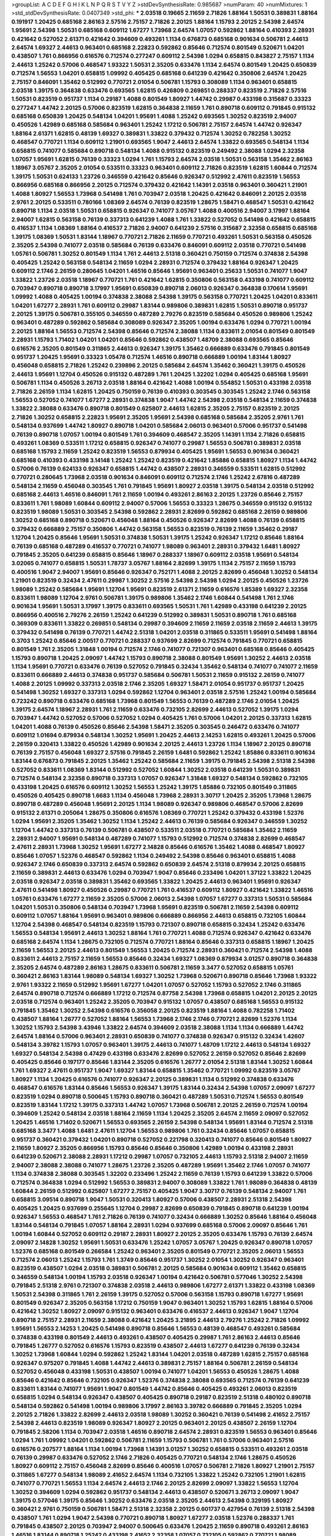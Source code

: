>groupList:
A C D E F G H I K L
N P Q R S T V Y Z 
>stdDevSynthesisRate:
0.985687 
>numParam:
40
>numMixtures:
1
>std_stdDevSynthesisRate:
0.0407349
>std_phi:
***
2.03518 0.19665 2.11659 2.71826 1.88164 1.50531 0.389831 1.88164 0.191917 1.20425
0.685168 2.86163 2.57516 2.75157 2.71826 2.20125 1.88164 1.15793 2.20125 2.54398
2.64574 1.95691 2.54398 1.50531 0.685168 0.609112 1.67277 1.73968 2.64574 1.07057
0.592862 1.88164 0.410393 2.28931 0.421642 0.527052 2.61371 0.421642 0.394609 0.493261
1.1134 0.676873 0.685168 0.901634 0.506781 2.44613 2.64574 1.69327 2.44613 0.963401
0.685168 2.22823 0.592862 0.85646 0.712574 0.801549 0.520671 1.04201 0.438507 1.761
0.866956 0.616576 0.712574 0.277247 0.609112 2.54398 1.0294 0.658815 0.843827 2.75157
1.1134 2.44613 1.25242 0.57006 0.468547 1.93322 1.50531 2.35205 0.633476 1.1134
2.64574 0.801549 1.20425 0.650839 0.712574 1.56553 1.04201 0.658815 1.09992 0.405425
0.685168 0.641239 0.421642 0.350806 2.64574 1.20425 2.75157 0.846091 1.35462 0.512992
0.770721 2.01054 0.506781 1.15793 0.308089 1.1134 0.963401 0.658815 2.03518 1.39175
0.364838 0.633476 0.693565 1.62815 0.426809 0.269851 0.288337 0.823519 2.71826 2.57516
1.50531 0.823519 0.951737 1.1134 0.29187 1.4088 0.801549 1.80927 1.44742 0.29987
0.433198 0.315687 0.33323 0.277247 1.44742 2.20125 0.57006 0.823519 1.62815 0.364838
2.11659 1.761 0.890718 0.609112 0.791845 0.915132 0.685168 0.650839 1.20425 0.548134
1.04201 1.95691 1.4088 1.25242 0.693565 1.30252 0.823519 2.94007 0.450526 1.42989
0.685168 0.585684 0.963401 1.25242 1.17212 0.506781 2.75157 2.64574 1.44742 0.926347
1.88164 2.61371 1.62815 0.48139 1.69327 0.389831 1.33822 0.379432 0.712574 1.30252
0.782258 1.30252 0.468547 0.770721 1.1134 0.609112 1.21901 0.693565 1.9047 2.44613
2.64574 1.33822 0.693565 0.548134 1.1134 0.658815 0.741077 0.585684 0.890718 0.548134
1.4088 0.915132 0.823519 0.249492 2.38088 1.0294 2.32358 1.07057 1.95691 1.62815
0.76139 0.33323 1.0294 1.761 1.15793 2.64574 2.03518 1.50531 0.563158 1.35462
2.86163 1.18967 3.05767 2.35205 2.01054 0.533511 0.33323 0.963401 0.609112 2.71826
0.823519 1.62815 1.60844 0.712574 1.39175 1.50531 0.624133 1.23726 0.346559 0.421642
0.85646 0.926347 0.512992 2.47611 0.823519 1.56553 0.866956 0.685168 0.866956 2.20125
0.712574 0.379432 0.421642 1.14391 2.03518 0.963401 0.360421 1.21901 1.4088 1.80927
1.56553 1.73968 0.541498 1.761 0.703947 2.03518 1.20425 0.421642 0.846091 2.20125
2.03518 2.9761 2.20125 0.533511 0.780166 1.08369 2.64574 0.76139 0.823519 1.28675
1.58471 0.468547 1.50531 0.421642 0.890718 1.1134 2.03518 1.50531 0.658815 0.926347
0.741077 3.05767 1.4088 0.400516 2.94007 3.17997 1.88164 2.94007 1.62815 0.563158
0.76139 0.337313 0.641239 1.4088 1.761 1.33822 0.527052 0.541498 0.421642 0.658815
0.416537 1.1134 1.08369 1.88164 0.416537 2.71826 2.94007 0.641239 2.57516 0.315687
2.32358 0.658815 0.685168 1.39175 1.08369 1.50531 1.83144 1.18967 0.770721 2.71826
2.11659 0.770721 0.493261 1.50531 0.563158 0.450526 2.35205 2.54398 0.741077 2.03518
0.585684 0.76139 0.633476 0.846091 0.609112 2.03518 0.770721 0.541498 1.05761 0.506781
1.30252 0.801549 1.1134 1.761 2.44613 2.51318 0.360421 0.750159 0.712574 0.374838
2.54398 0.405425 1.25242 0.563158 0.548134 2.11659 1.0294 2.28931 0.712574 0.379432
1.88164 0.926347 1.20425 0.609112 2.1746 2.26159 0.280645 1.04201 1.46516 0.85646
1.95691 0.963401 0.25633 1.50531 0.741077 1.9047 1.33822 1.23726 2.03518 1.18967
0.770721 1.761 0.421642 1.62815 0.350806 0.563158 0.433198 0.741077 0.609112 0.703947
0.890718 0.890718 3.17997 1.95691 0.650839 0.890718 2.06013 0.926347 0.364838 0.170614
1.95691 1.09992 1.4088 0.405425 1.00194 0.374838 2.38088 2.54398 1.39175 0.563158
0.770721 1.20425 1.04201 0.833611 1.04201 1.67277 2.28931 1.761 0.609112 0.29987
1.83144 0.989806 0.389831 1.62815 1.50531 0.890718 0.951737 2.20125 1.39175 0.506781
0.355105 0.346559 0.487289 2.79276 0.823519 0.585684 0.450526 0.989806 1.25242 0.963401
0.487289 0.592862 0.585684 0.308089 0.926347 2.35205 1.00194 0.633476 1.0294 0.770721
1.00194 2.20125 1.88164 1.56553 0.712574 2.54398 0.85646 0.712574 2.38088 1.1134
0.833611 2.01054 0.801549 0.801549 2.28931 1.15793 1.71402 1.04201 1.04201 0.85646
0.592862 0.438507 1.48709 2.38088 0.693565 0.85646 0.616576 2.35205 0.801549 0.311865
2.44613 0.926347 1.39175 1.35462 0.666889 0.633476 0.791845 0.801549 0.951737 1.20425
1.95691 0.33323 1.05478 0.712574 1.46516 0.890718 0.666889 1.00194 1.83144 1.80927
0.456048 0.658815 2.71826 1.25242 0.239896 2.20125 0.585684 2.64574 1.35462 0.360421
1.39175 0.450526 2.44613 1.95691 1.12704 0.450526 0.915132 0.487289 1.761 1.20425
1.32202 1.0294 0.405425 0.685168 1.95691 0.506781 1.1134 0.450526 3.26713 2.03518
1.88164 0.421642 1.4088 1.00194 0.554852 1.50531 0.433198 2.03518 2.71826 2.26159
1.1134 1.62815 1.20425 0.750159 0.76139 0.410393 0.303545 0.303545 1.25242 2.1746
0.563158 1.56553 0.527052 0.741077 1.67277 2.28931 0.374838 1.9047 1.44742 2.54398
2.03518 0.548134 2.11659 0.374838 1.33822 2.38088 0.633476 0.890718 0.801549 0.625807
2.44613 1.62815 2.35205 2.75157 0.823519 2.20125 2.71826 1.30252 0.658815 2.22823
1.95691 2.35205 1.95691 2.54398 0.685168 0.585684 2.35205 2.9761 1.761 0.548134
0.937699 1.44742 1.80927 0.890718 1.04201 0.585684 2.06013 0.963401 0.57006 0.951737
0.541498 0.76139 0.890718 1.07057 1.00194 0.801549 1.761 0.394609 0.468547 2.35205
1.14391 1.1134 2.71826 0.658815 0.493261 1.08369 0.533511 1.17212 0.658815 0.926347
0.741077 0.29987 1.56553 0.506781 0.389831 2.03518 0.685168 1.15793 2.11659 1.25242
0.823519 1.56553 0.879934 0.405425 1.95691 1.56553 0.901634 0.360421 0.685168 0.410393
0.433198 3.14148 1.25242 1.25242 0.823519 0.421642 1.85886 0.658815 1.80927 1.1134
1.44742 0.57006 0.76139 0.624133 0.926347 0.658815 1.44742 0.438507 2.28931 0.346559
0.533511 1.62815 0.512992 0.770721 0.280645 1.73968 2.03518 0.901634 0.846091 0.609112
0.712574 2.1746 1.25242 2.67816 0.487289 0.548134 2.11659 0.456048 0.303545 1.761
0.791845 1.95691 1.80927 2.03518 1.39175 0.548134 2.03518 0.512992 0.685168 2.44613
1.46516 0.846091 1.761 2.11659 1.00194 0.493261 2.86163 2.20125 1.23726 0.85646
2.75157 0.833611 1.761 1.98089 1.60844 0.609112 2.94007 0.57006 1.56553 0.33323
1.28675 0.346559 0.915132 0.915132 0.823519 1.98089 1.50531 0.303545 2.54398 0.592862
2.28931 2.82699 0.592862 0.685168 2.26159 0.989806 1.30252 0.685168 0.890718 0.520671
0.456048 1.88164 0.450526 0.926347 2.82699 1.4088 0.76139 0.658815 0.379432 0.666889
2.75157 0.350806 1.44742 0.563158 1.56553 0.823519 0.76139 2.11659 1.35462 0.29187
1.12704 1.20425 0.85646 1.95691 1.50531 0.374838 1.50531 1.39175 1.25242 0.926347
1.17212 0.85646 1.88164 0.76139 0.685168 0.487289 0.416537 0.770721 0.741077 1.98089
0.963401 2.28931 0.379432 1.6481 1.80927 0.791845 2.35205 0.641239 0.658815 0.85646
1.18967 0.288337 1.18967 0.609112 2.03518 1.95691 0.548134 3.02065 0.741077 0.658815
1.50531 1.78737 3.05767 1.88164 2.82699 1.39175 1.1134 2.75157 2.11659 1.15793
0.400516 1.9047 2.94007 1.95691 0.85646 0.926347 0.752171 1.4088 2.20125 2.82699
0.456048 1.30252 0.548134 1.21901 0.823519 0.32434 2.47611 0.29987 1.30252 2.57516
2.54398 2.54398 1.0294 2.20125 0.450526 1.23726 1.98089 1.25242 0.585684 1.95691
1.12704 1.95691 0.823519 2.61371 2.11659 0.616576 1.85389 1.69327 2.32358 0.833611
1.98089 1.12704 2.9761 0.506781 1.39175 0.989806 1.35462 2.1746 1.60844 0.541498
1.761 2.1746 0.901634 1.95691 1.50531 3.17997 1.39175 0.833611 0.693565 1.50531
1.761 1.42989 0.433198 0.641239 2.20125 0.866956 0.400516 2.79276 2.26159 1.25242
0.641239 0.512992 0.389831 1.50531 0.890718 1.761 0.685168 0.369309 0.833611 1.33822
0.269851 0.548134 0.29987 0.394609 2.11659 2.11659 2.03518 2.11659 2.44613 1.39175
0.379432 0.541498 0.76139 0.770721 1.44742 2.51318 1.04201 2.03518 0.311865 0.533511
1.95691 0.541498 1.88164 0.3703 1.25242 0.85646 2.00517 0.770721 0.288337 0.937699
2.82699 0.712574 0.791845 0.770721 0.658815 0.801549 1.761 2.35205 1.31848 1.00194
0.712574 2.1746 0.741077 0.721307 0.963401 0.685168 0.85646 0.405425 1.15793 0.890718
1.20425 2.09097 1.44742 1.15793 0.890718 2.38088 0.801549 1.95691 1.30252 2.44613
2.03518 1.1134 1.95691 0.770721 0.633476 0.76139 0.527052 0.791845 0.32434 1.35462
0.548134 0.741077 0.741077 2.11659 0.833611 0.666889 2.44613 0.374838 0.951737 0.585684
0.506781 1.50531 2.11659 0.915132 2.26159 0.741077 1.4088 2.20125 1.09992 0.337313
2.03518 2.1746 2.35205 1.69327 1.58471 2.01054 0.951737 0.951737 1.20425 0.541498
1.30252 1.69327 0.337313 1.0294 0.592862 1.12704 0.963401 2.03518 2.57516 1.25242
1.00194 0.585684 0.723242 0.890718 0.633476 0.685168 1.73968 0.801549 1.56553 0.76139
0.487289 2.1746 2.01054 1.20425 1.39175 2.64574 1.18967 2.28931 1.761 2.11659
0.633476 0.732105 2.82699 2.44613 0.527052 1.39175 1.0294 0.703947 1.44742 0.527052
0.57006 0.527052 1.0294 0.405425 1.761 0.57006 1.04201 2.20125 0.337313 1.62815
1.04201 1.4088 0.76139 0.450526 0.85646 2.54398 1.58471 2.35205 0.303545 0.246472
0.633476 0.741077 0.609112 1.01694 0.879934 0.548134 1.30252 1.95691 1.20425 2.44613
2.14253 1.62815 0.493261 1.20425 0.57006 2.26159 0.320413 1.33822 0.450526 1.42989
0.901634 2.20125 2.44613 1.23726 1.1134 1.18967 2.20125 0.890718 0.76139 2.75157
0.456048 1.69327 2.57516 0.791845 2.26159 1.6481 0.592862 1.25242 1.85886 0.833611
0.901634 1.83144 0.676873 0.791845 2.20125 1.35462 1.25242 0.585684 2.11659 1.39175
0.791845 2.54398 2.51318 2.54398 0.527052 0.833611 1.08369 1.83144 0.512992 0.527052
1.60844 1.30252 2.03518 0.641239 1.50531 0.389831 0.712574 0.548134 2.32358 0.890718
0.337313 1.07057 0.926347 1.31848 1.69327 0.548134 0.592862 0.732105 0.433198 1.20425
0.616576 0.609112 1.30252 1.56553 1.25242 1.39175 1.85886 0.732105 0.801549 0.311865
0.450526 0.405425 0.890718 1.6683 1.1134 0.456048 1.73968 2.28931 3.30717 1.20425
2.35205 1.73968 1.28675 0.890718 0.487289 0.456048 1.95691 2.20125 1.1134 1.98089
0.926347 0.989806 0.468547 0.57006 2.82699 0.915132 2.61371 0.205064 1.28675 0.350806
0.616576 1.08369 0.770721 1.25242 0.379432 0.433198 1.52376 1.0294 1.95691 2.35205
1.35462 1.30252 1.1134 1.25242 2.44613 0.76139 0.585684 0.926347 0.346559 1.30252
1.12704 1.44742 0.337313 0.76139 0.506781 0.438507 0.533511 2.03518 0.770721 0.585684
1.35462 2.11659 2.28931 2.94007 1.95691 0.548134 0.487289 0.741077 1.15793 0.512992
0.712574 0.374838 2.82699 0.468547 2.47611 2.28931 1.73968 1.30252 1.95691 1.67277
2.14828 0.85646 0.616576 1.35462 1.4088 0.468547 1.80927 0.85646 1.07057 1.52376
0.468547 0.592862 1.1134 0.249492 2.54398 0.85646 0.963401 0.658815 1.4088 0.926347
2.1746 0.650839 0.337313 2.64574 0.592862 0.650839 2.64574 2.51318 0.879934 2.20125
0.658815 2.11659 0.389831 2.44613 0.633476 1.0294 0.703947 1.9047 0.85646 0.233496
1.04201 1.37122 1.33822 1.20425 2.03518 0.926347 2.03518 0.389831 1.35462 0.693565
1.33822 1.20425 2.44613 0.963401 1.95691 0.926347 2.47611 0.541498 1.80927 0.450526
0.29987 0.770721 1.761 0.416537 0.609112 1.80927 0.421642 1.33822 1.46516 1.05761
0.633476 1.67277 2.11659 2.35205 0.57006 2.06013 2.54398 1.07057 1.67277 0.337313
1.50531 0.585684 1.04201 1.50531 0.350806 0.548134 0.703947 1.73968 1.95691 0.823519
0.506781 2.11659 2.54398 0.609112 0.609112 1.07057 1.88164 1.95691 0.963401 0.989806
0.666889 0.866956 2.44613 0.658815 0.732105 1.60844 1.12704 2.54398 0.468547 0.548134
0.823519 1.15793 0.721307 0.890718 0.658815 0.32434 1.25242 0.633476 1.56553 0.548134
1.95691 2.44613 1.30252 1.88164 1.761 0.770721 1.4088 0.712574 0.926347 0.421642
0.633476 0.685168 2.64574 1.1134 1.28675 0.732105 0.712574 0.770721 1.88164 0.85646
0.337313 0.658815 1.18967 1.20425 2.11659 1.56553 2.20125 2.44613 0.801549 1.56553
1.20425 0.712574 2.28931 0.360421 0.712574 2.54398 1.4088 0.833611 2.44613 2.75157
2.11659 1.56553 0.85646 0.32434 1.69327 1.08369 0.879934 3.01257 0.890718 0.364838
2.35205 2.64574 0.487289 2.86163 1.28675 0.833611 0.506781 2.11659 3.3477 0.527052
0.658815 1.05761 0.360421 2.86163 1.83144 1.98089 0.548134 1.69327 1.30252 1.73968
0.520671 0.890718 0.85646 1.73968 1.93322 2.9761 1.93322 2.11659 0.512992 1.95691
1.67277 1.04201 1.07057 0.527052 1.15793 0.527052 2.1746 0.311865 2.64574 0.890718
0.712574 0.666889 1.17212 0.712574 0.87758 2.54398 1.73968 0.658815 1.04201 2.20125
2.20125 2.03518 0.712574 0.963401 1.25242 2.35205 0.703947 0.915132 1.07057 0.438507
0.685168 1.56553 0.915132 0.791845 1.35462 1.30252 2.54398 0.616576 0.356058 2.20125
0.823519 1.88164 1.4088 0.782258 1.71402 0.438507 1.88164 1.26777 0.527052 1.88164
1.56553 1.73968 2.1746 2.1746 0.770721 2.82699 1.52376 1.1134 1.30252 1.15793
2.54398 3.43946 1.33822 2.64574 0.394609 2.03518 2.38088 1.1134 1.1134 0.666889
1.44742 2.64574 1.88164 0.57006 0.963401 2.28931 0.650839 0.741077 0.374838 0.926347
0.915132 0.32434 1.42607 0.548134 3.39782 1.15793 1.07057 0.963401 1.39175 2.44613
0.741077 1.48709 1.17212 2.44613 0.548134 1.69327 1.69327 0.548134 2.54398 0.47429
0.433198 0.633476 2.82699 0.527052 2.26159 0.527052 0.85646 2.82699 0.405425 0.85646
0.197177 0.85646 1.83144 2.35205 0.616576 1.26777 2.01054 2.51318 1.83144 1.30252
1.60844 1.761 1.69327 2.47611 0.951737 1.9047 1.69327 1.83144 0.658815 1.35462
0.770721 1.09992 0.823519 3.05767 1.80927 1.1134 1.20425 0.616576 0.741077 0.926347
2.20125 0.389831 1.1134 0.512992 0.374838 0.633476 0.468547 0.616576 1.83144 0.85646
1.56553 0.926347 1.39175 1.83144 0.32434 2.54398 1.07057 2.09097 1.67277 0.823519
1.0294 0.890718 0.500645 1.15793 0.890718 0.360421 0.487289 1.50531 0.712574 1.56553
0.801549 0.823519 1.83144 1.17212 1.39175 0.337313 1.44742 1.07057 1.73968 0.506781
2.20125 2.26159 0.712574 1.00194 0.394609 1.25242 0.548134 2.03518 1.88164 2.11659
1.1134 1.20425 2.35205 2.64574 2.11659 2.09097 0.527052 1.20425 1.46516 1.71402
0.520671 1.56553 0.693565 2.26159 2.54398 0.548134 1.95691 1.83144 0.712574 2.51318
0.685168 3.3477 1.4088 1.6481 2.47611 1.12704 1.56553 0.989806 1.761 0.32434
0.85646 1.07057 0.658815 0.951737 0.360421 0.379432 1.04201 0.890718 0.527052 0.221798
0.320413 0.741077 0.85646 0.801549 1.80927 2.11659 1.80927 2.35205 0.866956 1.15793
0.85646 0.85646 0.350806 1.42989 1.00194 0.433198 2.28931 0.641239 0.520671 2.38088
2.28931 1.17212 0.29987 1.07057 0.732105 2.44613 1.15793 2.51318 2.94007 2.11659
2.94007 2.38088 2.38088 0.741077 1.28675 1.23726 2.35205 0.487289 1.95691 1.35462
2.1746 1.07057 0.741077 1.1134 0.374838 2.38088 0.303545 1.32202 0.233496 1.25242
2.11659 0.76139 1.15793 0.641239 1.33822 0.57006 0.712574 0.364838 1.0294 0.512992
1.56553 0.389831 2.94007 0.308089 1.33822 1.761 1.98089 0.364838 0.48139 1.60844
2.26159 0.512992 0.625807 1.67277 2.75157 0.405425 1.9047 3.30717 0.76139 0.548134
2.94007 1.761 0.658815 3.09514 0.890718 1.9047 1.50531 0.320413 1.80927 0.57006
0.438507 2.28931 2.51318 2.54398 0.405425 1.20425 0.937699 0.255645 1.12704 0.29987
2.82699 0.650839 0.791845 0.890718 0.641239 1.00194 0.926347 1.56553 0.468547 1.761
2.71826 0.76139 0.741077 0.32434 0.666889 1.30252 0.85646 1.88164 0.456048 1.83144
0.548134 0.791845 1.07057 1.88164 2.28931 1.0294 0.937699 0.685168 0.57006 2.09097
0.85646 1.761 1.00194 1.60844 0.527052 0.609112 0.29187 2.28931 1.80927 2.20125
2.35205 0.633476 1.15793 0.76139 2.64574 2.09097 2.14828 1.30252 1.95691 1.50531
0.633476 1.25242 1.07057 3.05767 1.20425 0.926347 0.890718 1.07057 1.52376 0.685168
0.801549 0.266584 1.25242 0.963401 2.35205 0.801549 0.770721 2.35205 2.06013 1.56553
0.712574 2.06013 1.25242 1.15793 1.761 1.3749 0.85646 0.951737 1.30252 2.01054
1.30252 0.926347 0.963401 0.823519 0.438507 1.0294 2.03518 0.389831 0.506781 2.20125
0.585684 0.901634 0.609112 1.35462 0.658815 0.346559 0.548134 1.00194 1.15793 2.03518
0.926347 1.00194 0.421642 0.506781 0.577046 1.30252 2.54398 0.791845 2.51318 2.9761
0.721307 0.374838 2.03518 2.44613 0.989806 1.67277 2.61371 1.33822 0.433198 1.08369
1.50531 2.54398 0.311865 1.761 2.26159 1.39175 0.527052 0.57006 0.563158 1.15793
0.890718 1.67277 1.95691 0.801549 0.926347 2.35205 0.563158 1.17212 0.750159 1.9047
0.963401 1.30252 1.15793 1.62815 1.88164 0.57006 0.421642 1.30252 1.80927 2.09097
0.915132 0.963401 0.633476 0.416537 2.44613 0.926347 1.9047 1.12704 0.890718 2.75157
2.28931 2.11659 2.38088 0.421642 1.20425 3.21895 2.44613 2.79276 1.25242 2.71826
1.09992 1.95691 1.56553 2.14253 1.20425 0.541498 0.890718 0.85646 1.56553 0.48139
0.468547 0.493261 0.585684 0.374838 0.433198 0.801549 2.44613 0.493261 0.438507 0.405425
0.29987 1.761 2.86163 2.44613 0.85646 0.791845 1.26777 0.527052 0.616576 1.15793
0.823519 0.438507 2.44613 1.67277 0.641239 0.76139 0.32434 1.30252 1.73968 1.60844
1.0294 0.592862 1.25242 1.83144 1.04201 2.03518 0.487289 1.62815 2.75157 0.685168
0.926347 0.975207 0.791845 1.4088 1.44742 2.44613 0.389831 2.75157 1.88164 0.506781
2.26159 0.548134 0.527052 0.456048 0.433198 1.50531 0.438507 1.00194 0.741077 1.04201
1.56553 0.450526 1.28675 1.4088 0.85646 0.421642 0.85646 0.732105 0.926347 1.52376
0.374838 2.38088 0.693565 0.712574 0.76139 0.641239 0.833611 1.83144 0.741077 1.95691
1.9047 0.801549 1.44742 0.85646 0.405425 0.493261 2.06013 0.823519 0.658815 1.0294
0.548134 0.926347 0.438507 0.405425 0.890718 0.29187 0.823519 2.51318 0.480102 0.890718
0.548134 0.592862 0.541498 1.00194 0.989806 3.17997 2.86163 3.39782 0.666889 0.791845
2.35205 1.0294 2.20125 2.71826 1.33822 2.82699 2.44613 2.03518 1.98089 1.30252
0.360421 0.76139 0.541498 2.41652 2.75157 2.54398 2.44613 0.823519 1.98089 0.926347
1.80927 2.20125 0.963401 2.20125 0.438507 2.26159 1.12704 0.791845 2.58206 1.1134
0.703947 2.03518 1.46516 0.890718 2.64574 2.28931 0.823519 1.56553 0.963401 0.85646
1.0294 1.761 1.09992 1.04201 0.592862 0.506781 2.11659 1.15793 0.506781 1.761
0.57006 0.963401 2.57516 0.616576 0.207577 1.88164 1.1134 1.00194 1.73968 1.14391
3.01257 1.30252 0.658815 0.533511 0.493261 2.03518 0.76139 0.29987 0.633476 0.527052
2.1746 2.71826 0.405425 0.770721 0.548134 2.1746 1.28675 0.450526 1.80927 0.609112
2.75157 0.456048 2.82699 0.85646 0.400516 1.07057 0.506781 2.71826 1.80927 1.21901
2.75157 0.311865 1.67277 0.548134 1.98089 2.41652 2.64574 1.1134 0.732105 1.33822
1.25242 0.732105 1.21901 1.62815 0.741077 0.770721 1.56553 1.1134 2.64574 2.44613
2.1746 2.20125 2.82699 2.09097 1.33822 1.56553 1.12704 1.30252 0.394609 1.0294
0.592862 0.951737 0.548134 2.44613 0.438507 0.520671 3.26713 2.09097 1.9047 1.39175
0.577046 1.39175 0.85646 1.30252 0.633476 2.03518 2.35205 2.44613 2.54398 0.329195
1.80927 0.360421 2.9761 0.750159 0.506781 1.58471 2.51318 2.32358 2.20125 0.601737
0.427954 0.76139 2.51318 2.54398 0.438507 1.761 1.0294 1.9047 2.54398 0.770721
0.890718 1.80927 1.67277 2.03518 1.52376 0.288337 1.761 0.791845 0.438507 2.20125
0.703947 2.94007 0.500645 0.633476 1.20425 2.11659 0.890718 0.493261 2.86163 1.46516
1.83144 0.890718 1.25242 0.433198 2.41652 2.32358 1.07057 0.732105 0.592862 0.770721
1.98089 0.658815 2.38088 1.80927 1.6481 0.405425 0.33323 0.791845 0.585684 0.364838
1.69327 0.284846 1.25242 0.548134 2.54398 2.44613 2.20125 0.493261 1.25242 2.54398
0.641239 2.71826 1.18967 0.712574 0.685168 1.88164 1.39175 0.346559 1.35462 1.42607
0.685168 0.493261 2.44613 2.03518 0.487289 0.940214 1.12704 2.28931 0.926347 0.592862
0.493261 1.15793 1.95691 0.791845 1.15793 0.389831 0.866956 1.1134 1.30252 3.17997
2.44613 1.20425 0.926347 2.06013 0.732105 1.28675 1.44742 2.44613 0.374838 2.44613
0.249492 0.592862 1.0294 1.20425 1.1134 1.0294 1.56553 1.17212 1.73968 2.94007
1.00194 0.85646 1.39175 1.08369 1.08369 1.56553 0.47429 1.1134 1.95691 2.94007
0.609112 3.21895 0.616576 1.1134 0.47429 0.364838 1.9047 1.83144 1.35462 2.75157
1.62815 1.50531 2.82699 1.50531 0.685168 1.07057 0.506781 1.33822 2.35205 2.44613
1.6481 1.35462 0.801549 1.95691 0.48139 2.35205 0.641239 0.801549 0.963401 0.506781
0.506781 0.433198 1.56553 2.03518 2.28931 0.791845 0.951737 0.592862 0.879934 2.38088
2.75157 0.493261 2.35205 2.11659 1.20425 1.50531 0.337313 2.75157 0.57006 2.35205
0.650839 0.438507 0.721307 0.633476 1.83144 2.35205 2.26159 2.28931 2.20125 0.277247
1.00194 1.15793 2.35205 1.80927 1.0294 2.09097 0.712574 0.890718 2.67816 2.26159
1.80927 0.239896 2.20125 0.438507 2.82699 2.26159 1.0294 2.54398 0.288337 1.50531
0.676873 2.03518 0.57006 0.438507 2.28931 1.00194 1.6481 0.658815 2.35205 0.337313
1.88164 2.57516 1.83144 1.9047 0.616576 2.54398 0.548134 2.57516 0.633476 2.03518
0.592862 1.62815 0.32434 0.890718 1.67277 0.585684 1.56553 2.44613 1.85886 0.389831
1.00194 1.15793 0.346559 1.09698 1.44742 1.9047 2.41652 0.791845 1.07057 0.633476
0.527052 2.57516 0.901634 0.303545 1.73968 0.379432 0.288337 1.62815 0.823519 2.20125
0.926347 1.46516 1.21901 1.33822 2.38088 1.62815 2.03518 0.650839 0.585684 0.416537
1.62815 0.57006 0.963401 0.741077 0.527052 1.9047 0.487289 1.44742 0.703947 0.963401
1.761 0.741077 1.62815 2.90447 1.95691 0.405425 2.35205 0.712574 1.08369 1.04201
1.95691 0.421642 1.98089 0.533511 0.172704 1.20425 2.06013 2.57516 1.9047 1.62815
0.433198 1.71862 2.75157 0.269851 1.20425 0.548134 2.47611 1.95691 0.926347 0.210121
0.468547 2.14253 2.32358 1.60844 1.761 1.80927 1.1134 0.989806 1.56553 0.468547
0.823519 0.239896 1.88164 0.721307 0.438507 2.03518 2.03518 0.813549 0.563158 0.389831
2.82699 2.28931 0.633476 0.846091 1.56553 1.50531 2.44613 0.533511 0.456048 1.50531
0.703947 0.641239 1.9047 0.468547 2.82699 1.50531 1.25242 0.374838 0.801549 0.926347
0.315687 1.54657 1.50531 1.08369 2.03518 2.20125 0.487289 2.03518 0.32434 0.563158
2.38088 1.83144 2.41652 1.15793 0.85646 2.35205 0.541498 2.35205 0.666889 1.39175
1.15793 2.03518 1.26777 2.54398 0.833611 2.35205 2.03518 1.25242 2.26159 0.770721
0.85646 1.95691 0.364838 0.879934 2.06013 0.416537 0.658815 0.57006 2.1746 2.26159
2.03518 1.85886 2.26159 0.641239 0.512992 0.926347 2.26159 1.50531 0.541498 0.389831
1.56553 0.585684 0.76139 0.405425 0.592862 0.360421 0.350806 0.585684 0.394609 2.9761
0.685168 1.1134 0.901634 0.926347 2.61371 0.937699 1.98089 1.12704 1.4088 1.12704
1.35462 2.38088 1.83144 0.592862 0.666889 2.38088 1.83144 1.67277 1.44742 1.60844
2.38088 1.12704 0.527052 0.866956 1.1134 1.07057 2.54398 0.592862 0.770721 1.50531
1.25242 0.890718 0.500645 1.1134 1.71402 2.26159 0.33323 1.56553 0.926347 1.28675
2.26159 0.712574 0.548134 0.676873 1.04201 0.512992 0.833611 1.15793 0.963401 1.62815
1.39175 0.650839 0.609112 1.1134 0.890718 2.86163 1.4088 1.00194 0.288337 0.311865
1.761 1.1134 0.438507 0.337313 0.951737 1.95691 0.389831 1.30252 1.56553 0.456048
0.721307 1.20425 2.71826 1.48311 0.963401 1.62815 1.07057 1.20425 1.42989 0.512992
2.28931 0.801549 0.421642 2.31736 0.693565 1.73968 1.69327 0.438507 0.456048 0.259472
0.609112 2.35205 0.433198 0.685168 2.57516 1.07057 2.03518 0.57006 0.527052 2.03518
1.23726 1.88164 2.03518 2.1746 2.06013 1.25242 0.616576 0.355105 0.641239 0.693565
0.563158 1.67277 1.98089 2.38088 2.41652 1.21901 0.85646 2.94007 1.6481 0.666889
0.364838 0.658815 1.95691 0.468547 0.616576 0.791845 1.46516 1.09992 0.389831 0.926347
1.50531 1.85389 1.0294 0.963401 0.360421 0.741077 0.782258 1.39175 1.69327 1.50531
1.56553 1.15793 1.20425 1.17212 1.26777 1.39175 0.506781 1.0294 2.41652 1.83144
0.641239 1.93322 1.67277 0.712574 0.833611 1.44742 0.405425 1.73968 1.00194 1.33822
1.4088 1.88164 1.80927 0.890718 0.693565 0.723242 0.633476 0.770721 1.95691 0.703947
0.421642 1.07057 0.963401 0.666889 0.389831 1.95691 1.56553 1.04201 0.633476 1.58471
0.741077 0.527052 0.527052 1.50531 3.30717 2.09097 1.761 2.11659 2.26159 1.1134
0.456048 1.62815 1.44742 1.62815 0.890718 2.38088 0.866956 1.35462 1.48709 1.17212
0.823519 2.11659 0.926347 2.01054 1.62815 1.08369 1.15793 0.666889 0.416537 0.288337
1.04201 0.633476 2.06013 1.50531 1.33822 2.54398 1.69327 1.95691 1.44742 0.890718
1.4088 2.11659 1.04201 0.527052 0.963401 1.56553 1.95691 0.926347 1.1134 2.11659
2.26159 2.11659 0.641239 1.52376 1.30252 2.32358 0.770721 2.23421 1.83144 2.41652
0.450526 2.20125 0.963401 2.35205 1.46516 0.823519 1.44742 2.54398 0.641239 0.879934
1.50531 0.433198 0.592862 0.360421 2.44613 1.9047 1.07057 1.80927 0.823519 0.487289
0.527052 1.67277 2.20125 1.39175 0.421642 1.18967 1.52376 0.926347 0.450526 0.337313
1.28675 0.337313 1.12704 0.487289 0.685168 1.88164 1.83144 2.82699 2.64574 0.364838
0.592862 0.791845 0.85646 1.28675 0.433198 0.791845 1.88164 1.3749 2.11659 1.88164
1.07057 0.658815 1.25242 1.50531 0.85646 1.98089 0.658815 1.07057 1.44742 1.35462
0.712574 0.685168 0.76139 0.32434 1.35462 0.468547 1.20425 1.56553 0.85646 1.25242
0.85646 1.761 0.625807 2.20125 1.00194 0.563158 0.76139 2.03518 2.03518 1.28675
0.500645 1.07057 1.56553 0.741077 2.44613 1.1134 1.761 0.506781 0.915132 0.616576
1.80927 0.721307 1.88164 1.83144 1.71402 0.712574 1.07057 0.32434 1.83144 1.25242
1.95691 0.823519 3.05767 1.00194 0.29624 0.813549 2.38088 2.64574 0.450526 2.94007
2.54398 1.80927 0.833611 0.685168 1.73968 0.311865 2.64574 1.28675 0.801549 0.666889
1.69327 2.01054 1.1134 1.12704 0.685168 0.801549 1.1134 1.80927 2.35205 2.64574
0.823519 1.88164 0.32434 2.1746 0.890718 1.30252 1.1134 0.901634 0.649098 1.20425
1.44742 0.76139 2.09097 0.487289 0.926347 0.770721 1.23726 1.00194 0.563158 0.512992
0.741077 0.527052 0.601737 0.493261 0.438507 0.770721 0.658815 0.915132 2.28931 0.57006
2.47611 2.44613 2.44613 0.506781 0.890718 0.712574 1.52376 2.20125 1.0294 1.95691
2.11659 2.28931 0.890718 0.487289 0.433198 2.71826 0.801549 3.05767 0.609112 2.54398
0.951737 1.20425 0.410393 0.233496 0.780166 1.30252 1.62815 0.592862 2.47611 1.95691
1.00194 1.80927 0.468547 0.963401 2.03518 1.761 1.83144 1.20425 1.56553 1.20425
0.374838 0.527052 1.93322 1.39175 0.633476 2.11659 1.30252 0.712574 2.38088 0.693565
1.60844 0.85646 0.926347 1.93322 1.56553 0.676873 1.25242 0.85646 0.801549 1.1134
0.563158 1.42989 2.23421 2.44613 0.823519 0.963401 1.08369 1.20425 0.650839 1.71402
1.62815 1.00194 0.658815 0.177438 2.14253 1.15793 2.64574 2.01054 1.30252 1.00194
1.15793 1.07057 0.890718 2.44613 2.75157 1.35462 2.44613 0.676873 2.86163 1.28675
1.95691 1.88164 2.11659 1.88164 1.4088 1.25242 0.210121 1.15793 1.83144 0.915132
1.30252 1.80927 0.592862 1.21901 1.15793 1.25242 1.83144 2.35205 1.98089 0.506781
1.35462 2.82699 1.95691 1.21901 0.791845 2.01054 2.9761 1.46516 1.25242 1.56553
0.741077 2.38088 0.364838 0.585684 0.609112 0.890718 0.823519 2.22823 0.585684 0.487289
0.685168 2.1746 2.11659 2.11659 1.08369 0.592862 2.03518 0.989806 0.506781 0.609112
1.35462 1.62815 1.01422 0.791845 0.658815 0.770721 1.20425 0.57006 0.833611 1.25242
1.14391 0.85646 1.20425 2.26159 1.50531 0.866956 1.35462 1.69327 2.28931 1.56553
0.445072 0.405425 0.450526 0.506781 0.712574 2.1746 0.609112 0.194269 2.82699 1.4088
0.951737 1.15793 1.73968 1.44742 1.88164 0.364838 1.1134 0.506781 0.57006 1.83144
0.563158 0.76139 0.616576 2.61371 1.08369 0.32434 0.609112 1.83144 0.833611 0.989806
2.61371 0.487289 0.693565 1.62815 0.879934 2.09097 1.83144 1.20425 0.989806 0.951737
1.25242 0.433198 1.69327 0.676873 0.563158 2.1746 0.548134 0.527052 1.12704 0.609112
0.533511 2.35205 0.926347 2.82699 1.21901 0.249492 1.33822 0.410393 3.14148 0.400516
2.38088 1.58471 0.456048 0.609112 0.823519 0.963401 1.42989 0.311865 0.823519 0.833611
0.641239 0.259472 1.35462 2.1746 2.38088 0.712574 1.62815 3.05767 1.00194 1.80927
1.07057 1.46516 0.85646 0.890718 1.00194 0.823519 0.379432 1.44742 2.11659 2.20125
1.20425 1.88164 0.405425 1.20425 1.1134 0.926347 1.1134 0.666889 1.88164 1.07057
2.64574 2.11659 1.761 1.25242 1.88164 0.85646 1.04201 1.1134 0.601737 0.609112
1.58471 1.33822 0.685168 2.54398 0.833611 1.39175 0.85646 0.782258 0.57006 2.54398
1.30252 1.23726 0.712574 0.791845 0.676873 0.493261 1.30252 0.456048 1.54657 0.421642
1.37122 0.394609 2.75157 3.05767 1.0294 1.62815 1.01694 0.616576 1.52376 1.88164
3.05767 2.82699 1.30252 0.676873 0.3703 1.09992 0.833611 1.25242 0.421642 0.649098
0.29987 1.1134 1.73968 0.450526 2.06013 1.83144 0.541498 2.57516 0.782258 0.833611
1.95691 2.35205 1.04201 2.20125 2.20125 2.75157 1.25242 2.71826 3.17997 1.58471
2.1746 0.901634 0.879934 2.75157 0.685168 0.259472 0.712574 1.73968 0.901634 0.676873
0.666889 0.315687 1.17212 1.33822 0.833611 1.0294 0.609112 1.21901 1.88164 1.20425
1.33822 2.38088 0.989806 1.33822 0.721307 0.926347 1.28675 2.1746 0.813549 0.29987
2.71826 0.527052 0.658815 0.721307 0.616576 2.44613 1.95691 0.823519 0.721307 1.14391
1.50531 2.20125 0.585684 2.64574 1.9047 0.277247 0.47429 2.03518 1.50531 1.33822
1.04201 1.26777 1.88164 3.09514 2.11659 1.33822 2.44613 0.47429 1.0294 0.468547
1.46516 0.506781 0.879934 1.60844 1.95691 2.51318 2.64574 0.833611 0.57006 1.73968
2.35205 0.438507 2.44613 0.506781 0.76139 1.25242 1.01422 0.394609 0.915132 1.73968
2.23421 1.80927 0.750159 2.44613 1.20425 1.50531 1.58471 1.39175 1.95691 2.06013
0.527052 0.47429 1.25242 0.685168 3.05767 0.703947 1.33822 2.26159 1.00194 2.26159
3.17997 0.963401 0.468547 1.62815 0.641239 0.658815 0.813549 0.791845 0.506781 0.350806
1.01694 0.416537 1.88164 0.421642 1.761 1.69327 0.487289 0.433198 0.186797 0.741077
0.616576 1.83144 0.527052 0.901634 2.11659 0.801549 0.389831 1.4088 0.658815 0.346559
1.08369 1.71402 0.703947 0.833611 2.20125 0.770721 0.801549 0.548134 0.703947 0.823519
1.12704 0.963401 0.833611 0.750159 2.44613 1.25242 2.51318 2.38088 1.62815 0.554852
0.866956 2.64574 0.438507 1.83144 1.71862 0.750159 0.685168 1.1134 1.0294 0.585684
1.88164 0.433198 0.633476 0.355105 0.47429 2.75157 1.07057 0.450526 1.52376 0.963401
2.32358 1.761 0.963401 0.585684 1.35462 1.93322 0.374838 2.71826 1.52376 3.26713
2.64574 0.989806 1.39175 0.379432 2.26159 1.78737 1.58471 0.901634 1.6481 0.585684
0.47429 2.54398 1.50531 2.35205 0.833611 0.601737 1.33822 1.15793 2.71826 0.563158
0.685168 1.62815 0.364838 2.20125 1.83144 0.85646 1.31848 1.50531 0.337313 0.693565
0.541498 2.26159 0.541498 1.30252 1.44742 1.14391 0.609112 1.12704 1.00194 0.379432
2.09097 2.03518 0.400516 1.28675 1.35462 2.44613 1.73968 1.00194 1.83144 0.76139
1.04201 0.57006 0.405425 0.487289 1.4088 2.26159 1.07057 0.506781 2.47611 1.12704
0.915132 2.38088 0.76139 1.00194 0.833611 2.09097 1.35462 0.963401 2.1746 2.44613
0.879934 0.57006 2.64574 2.11659 1.62815 0.25633 0.311865 0.989806 0.57006 1.62815
0.364838 1.08369 0.712574 2.1746 0.315687 0.658815 2.28931 1.60844 1.12704 0.76139
0.239896 1.46516 2.38088 0.741077 0.625807 0.609112 0.364838 1.18967 1.0294 1.88164
0.801549 0.57006 2.09097 0.801549 1.6481 2.64574 0.585684 0.890718 1.39175 2.28931
0.712574 0.512992 1.33822 1.80927 0.770721 2.20125 0.801549 1.00194 1.39175 0.801549
1.83144 0.493261 1.22228 0.29187 0.926347 1.761 1.46516 0.421642 0.512992 0.85646
2.47611 1.95691 0.963401 0.963401 1.35462 2.82699 1.1134 0.438507 1.4088 0.915132
1.00194 0.563158 1.58471 3.05767 0.926347 0.506781 0.833611 1.04201 0.468547 1.15793
2.03518 2.54398 1.00194 2.28931 1.761 0.433198 1.39175 1.56553 0.890718 0.461637
0.57006 1.761 2.26159 0.732105 0.703947 2.20125 0.624133 0.685168 1.1134 0.520671
1.09698 1.9047 0.890718 1.56553 1.26777 2.28931 1.95691 0.405425 0.833611 1.88164
1.35462 0.963401 0.641239 1.1134 0.280645 1.80927 1.9047 0.951737 0.533511 0.926347
0.963401 0.791845 0.29187 1.83144 2.47611 2.35205 0.29987 2.09097 0.563158 1.62815
0.456048 1.39175 0.712574 0.901634 0.770721 0.741077 0.833611 1.52376 0.609112 0.685168
0.438507 0.712574 1.9047 2.38088 2.64574 2.71826 3.05767 1.15793 1.0294 0.337313
0.33323 0.650839 1.67277 0.259472 1.39175 1.09992 1.80927 1.761 1.88164 2.61371
0.963401 0.609112 1.0294 2.28931 0.85646 2.57516 0.963401 2.11659 1.56553 0.801549
0.487289 0.732105 2.03518 0.85646 2.1746 0.676873 1.1134 2.09097 1.20425 1.1134
0.438507 0.533511 2.67816 0.563158 0.741077 0.493261 2.71826 1.15793 0.712574 2.54398
1.761 0.658815 0.592862 1.15793 1.62815 0.189594 0.866956 1.20425 2.71826 2.03518
2.03518 0.320413 2.03518 0.487289 0.791845 0.512992 1.4088 0.741077 0.823519 1.21901
2.64574 0.360421 0.47429 0.741077 0.57006 0.85646 0.379432 1.98089 2.03518 0.676873
1.12704 0.166062 2.54398 0.577046 1.15793 2.20125 1.39175 1.25242 0.421642 0.823519
2.14253 0.609112 1.56553 1.9047 1.0294 1.00194 0.468547 0.85646 1.83144 0.468547
0.616576 1.1134 0.592862 0.385112 0.712574 2.54398 0.224516 2.38088 1.761 0.666889
0.76139 0.741077 0.770721 0.303545 2.26159 0.57006 0.468547 2.44613 1.95691 1.88164
0.85646 1.95691 0.85646 1.30252 2.86163 2.54398 0.791845 1.9047 1.54657 1.00194
0.421642 1.95691 0.975207 1.62815 1.20425 0.585684 2.35205 1.95691 0.493261 3.05767
1.9047 1.04201 1.20425 0.85646 1.67277 1.46516 1.44742 0.963401 0.823519 1.25242
0.493261 0.311865 0.506781 0.487289 0.641239 0.400516 1.56553 0.801549 0.963401 0.770721
1.35462 0.487289 0.712574 1.0294 0.548134 0.379432 2.51318 0.85646 2.94007 2.44613
0.527052 1.67277 1.62815 0.416537 0.732105 2.71826 0.770721 0.374838 1.62815 1.62815
0.963401 0.468547 1.4088 0.548134 1.50531 2.47611 1.30252 2.01054 1.1134 0.658815
1.9047 0.609112 2.03518 2.03518 1.33822 1.20425 0.926347 0.890718 1.00194 0.823519
2.82699 1.50531 0.493261 1.62815 2.06013 0.548134 0.791845 1.95691 0.951737 2.03518
0.57006 1.80927 0.963401 1.761 0.703947 0.350806 0.350806 2.35205 1.3749 2.11659
0.85646 0.548134 1.52376 0.288337 1.00194 0.926347 0.385112 0.685168 0.732105 1.07057
0.389831 3.21895 2.54398 1.56553 0.926347 1.25242 1.23726 0.563158 1.39175 0.951737
0.592862 0.926347 1.31848 1.30252 0.47429 2.20125 0.563158 2.28931 1.39175 1.95691
1.88164 0.770721 1.88164 0.592862 1.95691 1.58471 1.07057 2.38088 1.88164 1.44742
1.69327 0.937699 0.712574 2.35205 0.585684 0.926347 2.11659 0.609112 0.405425 1.67277
1.28675 0.685168 0.791845 2.51318 1.25242 1.80927 0.770721 2.94007 0.685168 2.54398
0.712574 1.80927 1.52376 2.03518 2.20125 2.26159 0.712574 0.456048 1.04201 0.676873
1.48709 0.592862 0.311865 1.93322 1.20425 0.801549 1.761 1.28675 1.0294 1.6481
0.527052 2.11659 1.26777 0.791845 0.400516 0.563158 1.88164 2.11659 0.47429 1.67277
0.456048 0.770721 0.350806 0.926347 0.741077 2.54398 1.00194 1.46516 0.541498 1.69327
2.03518 1.07057 0.890718 0.658815 0.85646 0.389831 1.25242 2.32358 0.989806 2.35205
1.23726 1.88164 0.337313 0.410393 0.601737 0.989806 0.791845 1.15793 0.712574 0.592862
1.04201 0.360421 2.20125 2.82699 1.62815 1.88164 1.88164 2.03518 1.71862 2.64574
0.85646 1.35462 1.4088 1.88164 0.890718 2.64574 0.3703 0.616576 0.616576 0.548134
2.38088 2.28931 1.95691 0.350806 2.9761 0.926347 0.85646 1.52376 0.456048 0.394609
2.54398 1.39175 1.50531 1.0294 0.405425 0.450526 1.4088 0.633476 1.80927 0.506781
1.08369 2.35205 2.01054 1.07057 2.20125 0.541498 1.50531 0.445072 1.25242 0.685168
0.592862 0.85646 0.487289 2.03518 1.07057 0.350806 0.47429 0.527052 1.9047 1.95691
0.554852 2.11659 0.527052 0.641239 1.1134 2.09097 1.50531 2.28931 2.54398 1.04201
0.937699 1.761 0.963401 2.41652 1.761 0.76139 0.951737 1.69327 1.00194 0.85646
1.08369 1.761 1.83144 1.80927 1.21901 0.85646 0.658815 1.95691 1.25242 0.527052
0.791845 1.4088 0.926347 1.08369 1.33822 1.04201 0.879934 2.54398 0.685168 0.951737
2.03518 1.46516 1.60844 2.20125 2.28931 1.93322 1.50531 0.915132 1.62815 0.76139
0.506781 2.1746 1.52376 1.33822 0.609112 1.761 1.80927 1.761 0.400516 1.25242
0.712574 0.633476 0.438507 0.85646 0.741077 2.54398 0.989806 0.527052 1.9047 1.50531
0.350806 0.29987 0.548134 0.741077 0.901634 0.741077 1.80927 0.741077 2.11659 2.54398
3.30717 0.712574 1.08369 0.303545 2.11659 0.548134 0.29624 1.07057 1.62815 0.801549
0.585684 1.80927 1.35462 0.527052 1.30252 0.833611 1.46516 1.88164 1.62815 0.85646
1.33822 0.926347 2.94007 1.62815 1.35462 0.685168 1.9047 1.35462 0.879934 2.54398
1.56553 0.823519 2.44613 0.360421 3.09514 0.633476 0.951737 1.25242 2.44613 1.08369
2.20125 0.833611 1.67277 0.890718 1.20425 0.506781 0.389831 2.20125 0.770721 0.609112
0.47429 0.712574 0.364838 0.703947 0.32434 1.08369 0.512992 0.563158 0.616576 1.04201
0.609112 2.09097 2.54398 2.54398 2.03518 1.39175 1.14391 0.732105 0.915132 0.280645
0.963401 0.47429 1.761 0.833611 1.58471 2.11659 0.308089 0.801549 1.56553 0.533511
0.389831 1.761 0.676873 0.633476 1.95691 0.801549 1.761 1.62815 1.25242 1.07057
0.666889 0.989806 0.989806 0.426809 2.35205 0.76139 0.48139 1.69327 2.71826 1.35462
0.592862 0.823519 0.685168 0.741077 1.73968 2.03518 0.609112 0.506781 0.438507 2.20125
2.75157 1.56553 1.60844 0.633476 0.676873 1.62815 1.07057 0.791845 2.51318 0.633476
1.1134 0.770721 1.08369 0.975207 0.548134 3.05767 0.693565 0.833611 2.09097 1.20425
0.438507 1.54657 1.0294 2.51318 0.712574 0.658815 0.487289 0.230669 0.712574 1.04201
0.890718 0.493261 1.21901 1.88164 2.82699 1.39175 0.833611 1.80927 1.80927 1.62815
1.15793 0.633476 1.85389 2.38088 1.95691 0.685168 1.4088 1.54657 0.468547 1.20425
2.94007 2.20125 2.9761 0.609112 1.71402 1.04201 1.4088 1.0294 0.405425 1.80927
1.33822 0.32434 0.438507 1.28675 0.47429 1.1134 1.21901 0.592862 0.57006 2.35205
1.69327 0.650839 0.937699 0.456048 1.00194 0.548134 0.833611 0.500645 1.44742 0.977823
2.71826 2.82699 1.88164 0.890718 1.20425 2.1746 1.15793 1.4088 0.770721 1.98089
2.44613 0.666889 0.741077 2.1746 1.33822 0.548134 1.44742 1.88164 0.633476 0.438507
0.47429 0.592862 2.47611 2.64574 0.901634 2.64574 0.866956 1.07057 1.12704 2.64574
2.54398 1.12704 0.57006 1.73968 1.95691 2.44613 2.14253 1.28675 1.67277 0.641239
0.433198 1.1134 0.76139 0.963401 0.712574 2.11659 1.15793 1.0294 1.80927 0.658815
0.685168 0.616576 0.616576 0.685168 1.6481 0.520671 1.17212 0.951737 1.56553 0.25633
2.11659 1.21901 0.421642 2.61371 1.07057 1.44742 1.07057 2.41652 0.741077 1.23726
2.28931 1.80927 0.548134 0.703947 1.46516 1.80927 2.03518 1.761 0.693565 1.58471
0.379432 0.616576 0.468547 0.405425 1.01694 1.58471 0.823519 0.405425 2.26159 1.23726
1.4088 2.01054 1.0294 1.50531 1.07057 1.33822 0.801549 1.761 0.512992 1.44742
0.741077 1.48709 1.28675 0.512992 2.64574 2.03518 0.506781 1.761 0.405425 3.3477
2.75157 0.450526 1.95691 0.337313 0.506781 1.26777 0.438507 1.08369 1.44742 0.438507
1.39175 1.85886 1.95691 0.456048 1.95691 1.04201 1.48709 1.44742 0.57006 0.57006
0.732105 0.963401 0.641239 2.11659 1.26777 1.88164 0.548134 0.951737 0.633476 0.456048
0.801549 0.421642 1.35462 1.761 0.951737 0.421642 0.770721 2.61371 2.75157 1.6481
1.05478 1.73968 0.963401 1.44742 0.506781 2.26159 0.846091 0.493261 1.88164 0.685168
0.791845 0.685168 0.732105 0.609112 0.487289 0.791845 2.09097 2.44613 1.761 1.93322
0.57006 3.43946 2.54398 1.9047 0.712574 1.44742 0.585684 1.4088 2.64574 1.88164
0.487289 1.39175 1.15793 1.761 0.951737 1.44742 1.33822 0.951737 1.9047 1.95691
1.56553 0.230669 0.337313 1.69327 1.00194 2.03518 2.03518 0.801549 3.05767 1.69327
0.405425 1.33822 2.82699 2.1746 0.320413 1.0294 0.685168 2.20125 1.56553 0.712574
1.50531 1.48709 1.14391 0.230669 2.35205 2.71826 1.35462 0.890718 0.616576 1.95691
0.57006 0.450526 2.94007 1.69327 1.62815 1.18967 2.20125 1.46516 1.20425 0.712574
0.666889 1.80927 0.438507 0.85646 1.6481 1.83144 1.56553 2.35205 0.548134 2.28931
2.01054 1.69327 0.685168 2.06013 0.421642 1.761 2.11659 0.833611 2.44613 0.989806
2.03518 0.890718 1.00194 0.712574 3.26713 1.50531 0.926347 0.658815 0.405425 1.6481
1.761 1.83144 1.60844 0.685168 0.389831 0.685168 2.44613 0.685168 2.11659 1.21901
0.741077 2.44613 0.506781 1.33822 0.770721 0.506781 2.44613 2.86163 2.03518 0.592862
2.22823 2.71826 2.86163 0.791845 0.890718 1.62815 1.52376 2.09097 1.98089 2.28931
0.450526 1.0294 0.585684 1.17212 0.47429 0.685168 1.761 0.633476 0.360421 2.03518
0.823519 2.20125 1.52376 0.633476 2.35205 0.585684 0.288337 2.26159 1.44742 0.85646
0.741077 0.791845 2.41652 1.48709 1.33822 0.685168 2.35205 0.76139 0.462875 2.03518
0.641239 1.23726 0.741077 0.487289 1.1134 1.95691 0.32434 0.685168 1.9862 1.28675
1.20425 2.75157 1.12704 0.506781 2.64574 0.685168 1.69327 1.07057 1.00194 0.741077
0.791845 1.9047 2.03518 1.95691 1.25242 0.280645 2.09097 0.512992 0.601737 1.12704
2.09097 0.76139 0.616576 0.963401 2.01054 1.761 1.44742 0.658815 0.963401 1.83144
0.337313 0.890718 2.03518 0.890718 1.35462 1.3749 0.421642 0.405425 0.548134 2.54398
1.83144 1.0294 0.85646 0.337313 0.741077 0.989806 0.963401 2.44613 1.04201 0.641239
0.609112 2.1746 1.69327 0.770721 1.20425 0.633476 0.712574 0.833611 0.823519 1.56553
2.14253 1.62815 0.512992 2.94007 2.28931 2.26159 0.527052 1.46516 1.48709 1.56553
1.95691 2.41652 1.9047 0.989806 1.00194 1.39175 0.609112 0.770721 1.98089 1.761
1.25242 0.563158 2.67816 1.4088 0.76139 0.791845 1.04201 1.95691 1.39175 1.12704
1.95691 0.685168 3.17997 1.00194 0.890718 0.741077 0.616576 1.73968 1.15793 0.394609
0.801549 0.890718 1.30252 0.284846 1.88164 1.00194 2.54398 1.44742 0.585684 2.1746
1.39175 0.609112 0.288337 2.68535 1.30252 0.592862 0.801549 2.35205 1.67277 0.685168
0.394609 0.554852 1.9047 2.03518 0.266584 1.83144 1.56553 0.456048 1.33822 0.506781
0.963401 0.76139 1.35462 1.1134 0.389831 0.609112 2.09097 1.35462 0.624133 2.44613
1.98089 2.28931 1.54657 2.44613 1.88164 0.833611 0.732105 2.44613 1.69327 1.30252
1.15793 0.915132 1.78259 1.07057 1.1134 0.791845 2.03518 1.95691 0.346559 1.07057
1.12704 1.95691 0.230669 2.28931 0.29187 2.64574 0.585684 2.11659 1.0294 0.658815
0.791845 0.85646 0.658815 0.512992 1.17212 1.28675 1.73968 0.394609 0.641239 1.1134
0.443881 0.770721 1.04201 0.57006 0.506781 1.01694 0.926347 2.35205 3.17997 2.35205
2.11659 0.364838 1.69327 1.44742 0.833611 2.35205 3.17997 2.44613 3.30717 0.500645
1.80927 0.951737 0.951737 1.25242 0.32434 0.823519 1.44742 1.56553 0.468547 2.64574
2.57516 1.28675 0.350806 0.585684 1.35462 2.32358 0.450526 0.438507 0.890718 1.54657
0.512992 0.890718 2.94007 0.791845 0.658815 1.93322 2.11659 0.527052 1.30252 0.890718
0.791845 0.890718 0.405425 1.88164 1.30252 2.03518 1.20425 2.86163 0.47429 1.69327
0.833611 2.71826 2.38088 0.658815 0.833611 1.60844 1.17212 1.04201 1.30252 0.85646
0.866956 2.20125 1.69327 1.0294 2.01054 0.915132 1.15793 0.633476 1.761 1.80927
0.823519 0.963401 2.54398 1.28675 2.26159 0.658815 0.823519 2.44613 0.85646 2.64574
1.95691 0.337313 1.20425 0.823519 1.56553 0.890718 1.69327 0.741077 0.890718 0.685168
0.741077 1.761 1.01694 0.741077 0.416537 0.493261 1.48709 0.385112 1.39175 1.73968
0.405425 1.20425 1.1134 0.512992 0.563158 1.20425 0.658815 1.69327 0.360421 0.890718
2.67816 0.963401 2.09097 0.741077 1.62815 1.46516 0.833611 0.951737 1.35462 0.926347
1.95691 2.75157 1.6481 0.493261 0.791845 1.62815 0.833611 0.609112 0.963401 1.88164
1.08369 0.926347 0.658815 
>categories:
0 0
>mixtureAssignment:
0 0 0 0 0 0 0 0 0 0 0 0 0 0 0 0 0 0 0 0 0 0 0 0 0 0 0 0 0 0 0 0 0 0 0 0 0 0 0 0 0 0 0 0 0 0 0 0 0 0
0 0 0 0 0 0 0 0 0 0 0 0 0 0 0 0 0 0 0 0 0 0 0 0 0 0 0 0 0 0 0 0 0 0 0 0 0 0 0 0 0 0 0 0 0 0 0 0 0 0
0 0 0 0 0 0 0 0 0 0 0 0 0 0 0 0 0 0 0 0 0 0 0 0 0 0 0 0 0 0 0 0 0 0 0 0 0 0 0 0 0 0 0 0 0 0 0 0 0 0
0 0 0 0 0 0 0 0 0 0 0 0 0 0 0 0 0 0 0 0 0 0 0 0 0 0 0 0 0 0 0 0 0 0 0 0 0 0 0 0 0 0 0 0 0 0 0 0 0 0
0 0 0 0 0 0 0 0 0 0 0 0 0 0 0 0 0 0 0 0 0 0 0 0 0 0 0 0 0 0 0 0 0 0 0 0 0 0 0 0 0 0 0 0 0 0 0 0 0 0
0 0 0 0 0 0 0 0 0 0 0 0 0 0 0 0 0 0 0 0 0 0 0 0 0 0 0 0 0 0 0 0 0 0 0 0 0 0 0 0 0 0 0 0 0 0 0 0 0 0
0 0 0 0 0 0 0 0 0 0 0 0 0 0 0 0 0 0 0 0 0 0 0 0 0 0 0 0 0 0 0 0 0 0 0 0 0 0 0 0 0 0 0 0 0 0 0 0 0 0
0 0 0 0 0 0 0 0 0 0 0 0 0 0 0 0 0 0 0 0 0 0 0 0 0 0 0 0 0 0 0 0 0 0 0 0 0 0 0 0 0 0 0 0 0 0 0 0 0 0
0 0 0 0 0 0 0 0 0 0 0 0 0 0 0 0 0 0 0 0 0 0 0 0 0 0 0 0 0 0 0 0 0 0 0 0 0 0 0 0 0 0 0 0 0 0 0 0 0 0
0 0 0 0 0 0 0 0 0 0 0 0 0 0 0 0 0 0 0 0 0 0 0 0 0 0 0 0 0 0 0 0 0 0 0 0 0 0 0 0 0 0 0 0 0 0 0 0 0 0
0 0 0 0 0 0 0 0 0 0 0 0 0 0 0 0 0 0 0 0 0 0 0 0 0 0 0 0 0 0 0 0 0 0 0 0 0 0 0 0 0 0 0 0 0 0 0 0 0 0
0 0 0 0 0 0 0 0 0 0 0 0 0 0 0 0 0 0 0 0 0 0 0 0 0 0 0 0 0 0 0 0 0 0 0 0 0 0 0 0 0 0 0 0 0 0 0 0 0 0
0 0 0 0 0 0 0 0 0 0 0 0 0 0 0 0 0 0 0 0 0 0 0 0 0 0 0 0 0 0 0 0 0 0 0 0 0 0 0 0 0 0 0 0 0 0 0 0 0 0
0 0 0 0 0 0 0 0 0 0 0 0 0 0 0 0 0 0 0 0 0 0 0 0 0 0 0 0 0 0 0 0 0 0 0 0 0 0 0 0 0 0 0 0 0 0 0 0 0 0
0 0 0 0 0 0 0 0 0 0 0 0 0 0 0 0 0 0 0 0 0 0 0 0 0 0 0 0 0 0 0 0 0 0 0 0 0 0 0 0 0 0 0 0 0 0 0 0 0 0
0 0 0 0 0 0 0 0 0 0 0 0 0 0 0 0 0 0 0 0 0 0 0 0 0 0 0 0 0 0 0 0 0 0 0 0 0 0 0 0 0 0 0 0 0 0 0 0 0 0
0 0 0 0 0 0 0 0 0 0 0 0 0 0 0 0 0 0 0 0 0 0 0 0 0 0 0 0 0 0 0 0 0 0 0 0 0 0 0 0 0 0 0 0 0 0 0 0 0 0
0 0 0 0 0 0 0 0 0 0 0 0 0 0 0 0 0 0 0 0 0 0 0 0 0 0 0 0 0 0 0 0 0 0 0 0 0 0 0 0 0 0 0 0 0 0 0 0 0 0
0 0 0 0 0 0 0 0 0 0 0 0 0 0 0 0 0 0 0 0 0 0 0 0 0 0 0 0 0 0 0 0 0 0 0 0 0 0 0 0 0 0 0 0 0 0 0 0 0 0
0 0 0 0 0 0 0 0 0 0 0 0 0 0 0 0 0 0 0 0 0 0 0 0 0 0 0 0 0 0 0 0 0 0 0 0 0 0 0 0 0 0 0 0 0 0 0 0 0 0
0 0 0 0 0 0 0 0 0 0 0 0 0 0 0 0 0 0 0 0 0 0 0 0 0 0 0 0 0 0 0 0 0 0 0 0 0 0 0 0 0 0 0 0 0 0 0 0 0 0
0 0 0 0 0 0 0 0 0 0 0 0 0 0 0 0 0 0 0 0 0 0 0 0 0 0 0 0 0 0 0 0 0 0 0 0 0 0 0 0 0 0 0 0 0 0 0 0 0 0
0 0 0 0 0 0 0 0 0 0 0 0 0 0 0 0 0 0 0 0 0 0 0 0 0 0 0 0 0 0 0 0 0 0 0 0 0 0 0 0 0 0 0 0 0 0 0 0 0 0
0 0 0 0 0 0 0 0 0 0 0 0 0 0 0 0 0 0 0 0 0 0 0 0 0 0 0 0 0 0 0 0 0 0 0 0 0 0 0 0 0 0 0 0 0 0 0 0 0 0
0 0 0 0 0 0 0 0 0 0 0 0 0 0 0 0 0 0 0 0 0 0 0 0 0 0 0 0 0 0 0 0 0 0 0 0 0 0 0 0 0 0 0 0 0 0 0 0 0 0
0 0 0 0 0 0 0 0 0 0 0 0 0 0 0 0 0 0 0 0 0 0 0 0 0 0 0 0 0 0 0 0 0 0 0 0 0 0 0 0 0 0 0 0 0 0 0 0 0 0
0 0 0 0 0 0 0 0 0 0 0 0 0 0 0 0 0 0 0 0 0 0 0 0 0 0 0 0 0 0 0 0 0 0 0 0 0 0 0 0 0 0 0 0 0 0 0 0 0 0
0 0 0 0 0 0 0 0 0 0 0 0 0 0 0 0 0 0 0 0 0 0 0 0 0 0 0 0 0 0 0 0 0 0 0 0 0 0 0 0 0 0 0 0 0 0 0 0 0 0
0 0 0 0 0 0 0 0 0 0 0 0 0 0 0 0 0 0 0 0 0 0 0 0 0 0 0 0 0 0 0 0 0 0 0 0 0 0 0 0 0 0 0 0 0 0 0 0 0 0
0 0 0 0 0 0 0 0 0 0 0 0 0 0 0 0 0 0 0 0 0 0 0 0 0 0 0 0 0 0 0 0 0 0 0 0 0 0 0 0 0 0 0 0 0 0 0 0 0 0
0 0 0 0 0 0 0 0 0 0 0 0 0 0 0 0 0 0 0 0 0 0 0 0 0 0 0 0 0 0 0 0 0 0 0 0 0 0 0 0 0 0 0 0 0 0 0 0 0 0
0 0 0 0 0 0 0 0 0 0 0 0 0 0 0 0 0 0 0 0 0 0 0 0 0 0 0 0 0 0 0 0 0 0 0 0 0 0 0 0 0 0 0 0 0 0 0 0 0 0
0 0 0 0 0 0 0 0 0 0 0 0 0 0 0 0 0 0 0 0 0 0 0 0 0 0 0 0 0 0 0 0 0 0 0 0 0 0 0 0 0 0 0 0 0 0 0 0 0 0
0 0 0 0 0 0 0 0 0 0 0 0 0 0 0 0 0 0 0 0 0 0 0 0 0 0 0 0 0 0 0 0 0 0 0 0 0 0 0 0 0 0 0 0 0 0 0 0 0 0
0 0 0 0 0 0 0 0 0 0 0 0 0 0 0 0 0 0 0 0 0 0 0 0 0 0 0 0 0 0 0 0 0 0 0 0 0 0 0 0 0 0 0 0 0 0 0 0 0 0
0 0 0 0 0 0 0 0 0 0 0 0 0 0 0 0 0 0 0 0 0 0 0 0 0 0 0 0 0 0 0 0 0 0 0 0 0 0 0 0 0 0 0 0 0 0 0 0 0 0
0 0 0 0 0 0 0 0 0 0 0 0 0 0 0 0 0 0 0 0 0 0 0 0 0 0 0 0 0 0 0 0 0 0 0 0 0 0 0 0 0 0 0 0 0 0 0 0 0 0
0 0 0 0 0 0 0 0 0 0 0 0 0 0 0 0 0 0 0 0 0 0 0 0 0 0 0 0 0 0 0 0 0 0 0 0 0 0 0 0 0 0 0 0 0 0 0 0 0 0
0 0 0 0 0 0 0 0 0 0 0 0 0 0 0 0 0 0 0 0 0 0 0 0 0 0 0 0 0 0 0 0 0 0 0 0 0 0 0 0 0 0 0 0 0 0 0 0 0 0
0 0 0 0 0 0 0 0 0 0 0 0 0 0 0 0 0 0 0 0 0 0 0 0 0 0 0 0 0 0 0 0 0 0 0 0 0 0 0 0 0 0 0 0 0 0 0 0 0 0
0 0 0 0 0 0 0 0 0 0 0 0 0 0 0 0 0 0 0 0 0 0 0 0 0 0 0 0 0 0 0 0 0 0 0 0 0 0 0 0 0 0 0 0 0 0 0 0 0 0
0 0 0 0 0 0 0 0 0 0 0 0 0 0 0 0 0 0 0 0 0 0 0 0 0 0 0 0 0 0 0 0 0 0 0 0 0 0 0 0 0 0 0 0 0 0 0 0 0 0
0 0 0 0 0 0 0 0 0 0 0 0 0 0 0 0 0 0 0 0 0 0 0 0 0 0 0 0 0 0 0 0 0 0 0 0 0 0 0 0 0 0 0 0 0 0 0 0 0 0
0 0 0 0 0 0 0 0 0 0 0 0 0 0 0 0 0 0 0 0 0 0 0 0 0 0 0 0 0 0 0 0 0 0 0 0 0 0 0 0 0 0 0 0 0 0 0 0 0 0
0 0 0 0 0 0 0 0 0 0 0 0 0 0 0 0 0 0 0 0 0 0 0 0 0 0 0 0 0 0 0 0 0 0 0 0 0 0 0 0 0 0 0 0 0 0 0 0 0 0
0 0 0 0 0 0 0 0 0 0 0 0 0 0 0 0 0 0 0 0 0 0 0 0 0 0 0 0 0 0 0 0 0 0 0 0 0 0 0 0 0 0 0 0 0 0 0 0 0 0
0 0 0 0 0 0 0 0 0 0 0 0 0 0 0 0 0 0 0 0 0 0 0 0 0 0 0 0 0 0 0 0 0 0 0 0 0 0 0 0 0 0 0 0 0 0 0 0 0 0
0 0 0 0 0 0 0 0 0 0 0 0 0 0 0 0 0 0 0 0 0 0 0 0 0 0 0 0 0 0 0 0 0 0 0 0 0 0 0 0 0 0 0 0 0 0 0 0 0 0
0 0 0 0 0 0 0 0 0 0 0 0 0 0 0 0 0 0 0 0 0 0 0 0 0 0 0 0 0 0 0 0 0 0 0 0 0 0 0 0 0 0 0 0 0 0 0 0 0 0
0 0 0 0 0 0 0 0 0 0 0 0 0 0 0 0 0 0 0 0 0 0 0 0 0 0 0 0 0 0 0 0 0 0 0 0 0 0 0 0 0 0 0 0 0 0 0 0 0 0
0 0 0 0 0 0 0 0 0 0 0 0 0 0 0 0 0 0 0 0 0 0 0 0 0 0 0 0 0 0 0 0 0 0 0 0 0 0 0 0 0 0 0 0 0 0 0 0 0 0
0 0 0 0 0 0 0 0 0 0 0 0 0 0 0 0 0 0 0 0 0 0 0 0 0 0 0 0 0 0 0 0 0 0 0 0 0 0 0 0 0 0 0 0 0 0 0 0 0 0
0 0 0 0 0 0 0 0 0 0 0 0 0 0 0 0 0 0 0 0 0 0 0 0 0 0 0 0 0 0 0 0 0 0 0 0 0 0 0 0 0 0 0 0 0 0 0 0 0 0
0 0 0 0 0 0 0 0 0 0 0 0 0 0 0 0 0 0 0 0 0 0 0 0 0 0 0 0 0 0 0 0 0 0 0 0 0 0 0 0 0 0 0 0 0 0 0 0 0 0
0 0 0 0 0 0 0 0 0 0 0 0 0 0 0 0 0 0 0 0 0 0 0 0 0 0 0 0 0 0 0 0 0 0 0 0 0 0 0 0 0 0 0 0 0 0 0 0 0 0
0 0 0 0 0 0 0 0 0 0 0 0 0 0 0 0 0 0 0 0 0 0 0 0 0 0 0 0 0 0 0 0 0 0 0 0 0 0 0 0 0 0 0 0 0 0 0 0 0 0
0 0 0 0 0 0 0 0 0 0 0 0 0 0 0 0 0 0 0 0 0 0 0 0 0 0 0 0 0 0 0 0 0 0 0 0 0 0 0 0 0 0 0 0 0 0 0 0 0 0
0 0 0 0 0 0 0 0 0 0 0 0 0 0 0 0 0 0 0 0 0 0 0 0 0 0 0 0 0 0 0 0 0 0 0 0 0 0 0 0 0 0 0 0 0 0 0 0 0 0
0 0 0 0 0 0 0 0 0 0 0 0 0 0 0 0 0 0 0 0 0 0 0 0 0 0 0 0 0 0 0 0 0 0 0 0 0 0 0 0 0 0 0 0 0 0 0 0 0 0
0 0 0 0 0 0 0 0 0 0 0 0 0 0 0 0 0 0 0 0 0 0 0 0 0 0 0 0 0 0 0 0 0 0 0 0 0 0 0 0 0 0 0 0 0 0 0 0 0 0
0 0 0 0 0 0 0 0 0 0 0 0 0 0 0 0 0 0 0 0 0 0 0 0 0 0 0 0 0 0 0 0 0 0 0 0 0 0 0 0 0 0 0 0 0 0 0 0 0 0
0 0 0 0 0 0 0 0 0 0 0 0 0 0 0 0 0 0 0 0 0 0 0 0 0 0 0 0 0 0 0 0 0 0 0 0 0 0 0 0 0 0 0 0 0 0 0 0 0 0
0 0 0 0 0 0 0 0 0 0 0 0 0 0 0 0 0 0 0 0 0 0 0 0 0 0 0 0 0 0 0 0 0 0 0 0 0 0 0 0 0 0 0 0 0 0 0 0 0 0
0 0 0 0 0 0 0 0 0 0 0 0 0 0 0 0 0 0 0 0 0 0 0 0 0 0 0 0 0 0 0 0 0 0 0 0 0 0 0 0 0 0 0 0 0 0 0 0 0 0
0 0 0 0 0 0 0 0 0 0 0 0 0 0 0 0 0 0 0 0 0 0 0 0 0 0 0 0 0 0 0 0 0 0 0 0 0 0 0 0 0 0 0 0 0 0 0 0 0 0
0 0 0 0 0 0 0 0 0 0 0 0 0 0 0 0 0 0 0 0 0 0 0 0 0 0 0 0 0 0 0 0 0 0 0 0 0 0 0 0 0 0 0 0 0 0 0 0 0 0
0 0 0 0 0 0 0 0 0 0 0 0 0 0 0 0 0 0 0 0 0 0 0 0 0 0 0 0 0 0 0 0 0 0 0 0 0 0 0 0 0 0 0 0 0 0 0 0 0 0
0 0 0 0 0 0 0 0 0 0 0 0 0 0 0 0 0 0 0 0 0 0 0 0 0 0 0 0 0 0 0 0 0 0 0 0 0 0 0 0 0 0 0 0 0 0 0 0 0 0
0 0 0 0 0 0 0 0 0 0 0 0 0 0 0 0 0 0 0 0 0 0 0 0 0 0 0 0 0 0 0 0 0 0 0 0 0 0 0 0 0 0 0 0 0 0 0 0 0 0
0 0 0 0 0 0 0 0 0 0 0 0 0 0 0 0 0 0 0 0 0 0 0 0 0 0 0 0 0 0 0 0 0 0 0 0 0 0 0 0 0 0 0 0 0 0 0 0 0 0
0 0 0 0 0 0 0 0 0 0 0 0 0 0 0 0 0 0 0 0 0 0 0 0 0 0 0 0 0 0 0 0 0 0 0 0 0 0 0 0 0 0 0 0 0 0 0 0 0 0
0 0 0 0 0 0 0 0 0 0 0 0 0 0 0 0 0 0 0 0 0 0 0 0 0 0 0 0 0 0 0 0 0 0 0 0 0 0 0 0 0 0 0 0 0 0 0 0 0 0
0 0 0 0 0 0 0 0 0 0 0 0 0 0 0 0 0 0 0 0 0 0 0 0 0 0 0 0 0 0 0 0 0 0 0 0 0 0 0 0 0 0 0 0 0 0 0 0 0 0
0 0 0 0 0 0 0 0 0 0 0 0 0 0 0 0 0 0 0 0 0 0 0 0 0 0 0 0 0 0 0 0 0 0 0 0 0 0 0 0 0 0 0 0 0 0 0 0 0 0
0 0 0 0 0 0 0 0 0 0 0 0 0 0 0 0 0 0 0 0 0 0 0 0 0 0 0 0 0 0 0 0 0 0 0 0 0 0 0 0 0 0 0 0 0 0 0 0 0 0
0 0 0 0 0 0 0 0 0 0 0 0 0 0 0 0 0 0 0 0 0 0 0 0 0 0 0 0 0 0 0 0 0 0 0 0 0 0 0 0 0 0 0 0 0 0 0 0 0 0
0 0 0 0 0 0 0 0 0 0 0 0 0 0 0 0 0 0 0 0 0 0 0 0 0 0 0 0 0 0 0 0 0 0 0 0 0 0 0 0 0 0 0 0 0 0 0 0 0 0
0 0 0 0 0 0 0 0 0 0 0 0 0 0 0 0 0 0 0 0 0 0 0 0 0 0 0 0 0 0 0 0 0 0 0 0 0 0 0 0 0 0 0 0 0 0 0 0 0 0
0 0 0 0 0 0 0 0 0 0 0 0 0 0 0 0 0 0 0 0 0 0 0 0 0 0 0 0 0 0 0 0 0 0 0 0 0 0 0 0 0 0 0 0 0 0 0 0 0 0
0 0 0 0 0 0 0 0 0 0 0 0 0 0 0 0 0 0 0 0 0 0 0 0 0 0 0 0 0 0 0 0 0 0 0 0 0 0 0 0 0 0 0 0 0 0 0 0 0 0
0 0 0 0 0 0 0 0 0 0 0 0 0 0 0 0 0 0 0 0 0 0 0 0 0 0 0 0 0 0 0 0 0 0 0 0 0 0 0 0 0 0 0 0 0 0 0 0 0 0
0 0 0 0 0 0 0 0 0 0 0 0 0 0 0 0 0 0 0 0 0 0 0 0 0 0 0 0 0 0 0 0 0 0 0 0 0 0 0 0 0 0 0 0 0 0 0 0 0 0
0 0 0 0 0 0 0 0 0 0 0 0 0 0 0 0 0 0 0 0 0 0 0 0 0 0 0 0 0 0 0 0 0 0 0 0 0 0 0 0 0 0 0 0 0 0 0 0 0 0
0 0 0 0 0 0 0 0 0 0 0 0 0 0 0 0 0 0 0 0 0 0 0 0 0 0 0 0 0 0 0 0 0 0 0 0 0 0 0 0 0 0 0 0 0 0 0 0 0 0
0 0 0 0 0 0 0 0 0 0 0 0 0 0 0 0 0 0 0 0 0 0 0 0 0 0 0 0 0 0 0 0 0 0 0 0 0 0 0 0 0 0 0 0 0 0 0 0 0 0
0 0 0 0 0 0 0 0 0 0 0 0 0 0 0 0 0 0 0 0 0 0 0 0 0 0 0 0 0 0 0 0 0 0 0 0 0 0 0 0 0 0 0 0 0 0 0 0 0 0
0 0 0 0 0 0 0 0 0 0 0 0 0 0 0 0 0 0 0 0 0 0 0 0 0 0 0 0 0 0 0 0 0 0 0 0 0 0 0 0 0 0 0 0 0 0 0 0 0 0
0 0 0 0 0 0 0 0 0 0 0 0 0 0 0 0 0 0 0 0 0 0 0 0 0 0 0 0 0 0 0 0 0 0 0 0 0 0 0 0 0 0 0 0 0 0 0 0 0 0
0 0 0 0 0 0 0 0 0 0 0 0 0 0 0 0 0 0 0 0 0 0 0 0 0 0 0 0 0 0 0 0 0 0 0 0 0 0 0 0 0 0 0 0 0 0 0 0 0 0
0 0 0 0 0 0 0 0 0 0 0 0 0 0 0 0 0 0 0 0 0 0 0 0 0 0 0 0 0 0 0 0 0 0 0 0 0 0 0 0 0 0 0 0 0 0 0 0 0 0
0 0 0 0 0 0 0 0 0 0 0 0 0 0 0 0 0 0 0 0 0 0 0 0 0 0 0 0 0 0 0 0 0 0 0 0 0 0 0 0 0 0 0 0 0 0 0 0 0 0
0 0 0 0 0 0 0 0 0 0 0 0 0 0 0 0 0 0 0 0 0 0 0 0 0 0 0 0 0 0 0 0 0 0 0 0 0 0 0 0 0 0 0 0 0 0 0 0 0 0
0 0 0 0 0 0 0 0 0 0 0 0 0 0 0 0 0 0 0 0 0 0 0 0 0 0 0 0 0 0 0 0 0 0 0 0 0 0 0 0 0 0 0 0 0 0 0 0 0 0
0 0 0 0 0 0 0 0 0 0 0 0 0 0 0 0 0 0 0 0 0 0 0 0 0 0 0 0 0 0 0 0 0 0 0 0 0 0 0 0 0 0 0 0 0 0 0 0 0 0
0 0 0 0 0 0 0 0 0 0 0 0 0 0 0 0 0 0 0 0 0 0 0 0 0 0 0 0 0 0 0 0 0 0 0 0 0 0 0 0 0 0 0 0 0 0 0 0 0 0
0 0 0 0 0 0 0 0 0 0 0 0 0 0 0 0 0 0 0 0 0 0 0 0 0 0 0 0 0 0 0 0 0 0 0 0 0 0 0 0 0 0 0 0 0 0 0 0 0 0
0 0 0 0 0 0 0 0 0 0 0 0 0 0 0 0 0 0 0 0 0 0 0 0 0 0 0 0 0 0 0 0 0 0 0 0 0 0 0 0 0 0 0 0 0 0 0 0 0 0
0 0 0 0 0 0 0 0 0 0 0 0 0 0 0 0 0 0 0 0 0 0 0 0 0 0 0 0 0 0 0 0 0 0 0 0 0 0 0 0 0 0 0 0 0 0 0 0 0 0
0 0 0 0 0 0 0 0 0 0 0 0 0 0 0 0 0 0 0 0 0 0 0 0 0 0 0 0 0 0 0 0 0 0 0 0 0 0 0 0 0 0 0 0 0 0 0 0 0 0
0 0 0 0 0 0 0 0 0 0 0 0 0 0 0 0 0 0 0 0 0 0 0 0 0 0 0 0 0 0 0 0 0 0 0 0 0 0 0 0 0 0 0 0 0 0 0 0 0 0
0 0 0 0 0 0 0 0 0 0 0 0 0 0 0 0 0 0 0 0 0 0 0 0 0 0 0 0 0 0 0 0 0 
>numMutationCategories:
1
>numSelectionCategories:
1
>categoryProbabilities:
1 
>selectionIsInMixture:
***
0 
>mutationIsInMixture:
***
0 
>obsPhiSets:
0
>currentSynthesisRateLevel:
***
0.223126 0.957008 0.0962578 0.301079 0.260815 0.572972 1.95986 0.511773 2.41492 0.398993
0.577723 0.0936529 0.0666062 0.0553603 0.194116 0.24739 0.145352 0.612939 0.214763 0.0860561
0.128965 0.146562 0.313961 0.695389 0.561535 1.22345 0.171872 0.438587 0.100632 1.10264
1.88177 0.227677 11.7043 0.345504 3.00355 0.972417 0.0960287 0.61841 3.76454 1.50274
0.522106 0.500795 1.04869 0.954284 0.922523 0.0892733 0.274962 0.394384 0.192741 0.918853
1.3035 0.133586 1.5704 0.826196 2.73467 1.20343 1.45572 0.856288 1.83399 0.347532
1.75285 0.53526 5.08599 1.54806 9.62257 0.0485071 0.553901 1.07392 0.760672 0.127009
0.708198 0.305549 0.703638 1.18642 0.806579 0.238342 0.240539 0.373691 0.914828 0.434612
0.552832 0.484167 0.848337 7.20687 1.22484 0.86749 2.00367 1.20014 0.510754 2.36815
0.786557 1.1777 3.76514 3.18767 0.0628023 0.346704 0.0283822 1.00648 0.554889 6.04499
0.991843 0.102292 5.28634 0.38382 2.28679 0.2977 0.581842 0.657957 0.0598603 0.779058
5.23932 1.04862 0.887214 0.348452 1.7502 4.7442 5.16892 0.506271 0.104589 0.209556
0.268072 0.613478 0.776332 0.745761 7.51407 0.195219 0.289965 0.223597 0.479408 1.84049
6.05041 2.57237 2.65707 3.35174 0.355526 1.18589 0.437497 0.391423 0.250327 5.00049
0.0855257 0.546142 1.54043 1.56241 0.438773 1.46498 0.620752 1.25811 0.509286 1.03597
0.689915 0.279593 0.632277 0.270385 0.921635 0.264632 0.631511 0.402607 2.16813 1.66367
7.30698 7.30413 8.9428 0.682149 0.474865 2.33905 0.400672 0.104157 0.778367 1.00722
0.576017 0.0302121 0.538067 1.74273 0.771506 1.01008 0.300258 1.3414 0.737913 1.7976
4.21781 0.27337 2.21753 0.555052 0.580786 2.16055 0.191606 1.25954 0.261808 0.269601
0.351402 1.11677 1.11124 1.15985 0.331668 1.54847 0.770701 0.813245 0.520995 1.68758
0.225298 0.397532 0.378322 2.0778 0.136051 0.654444 0.0477571 0.234834 0.192521 0.306917
0.834223 2.21221 0.685691 0.657734 1.06776 0.363621 0.129472 0.199461 1.0447 0.237204
0.127237 2.6794 0.468309 0.21153 0.318387 2.46877 1.08 0.810147 1.19113 0.540665
0.85527 0.43393 0.176975 0.772635 0.865009 0.60646 8.07284 1.28033 5.96856 5.44249
1.82241 0.39669 1.34991 0.245907 10.0056 0.524569 0.881357 0.797771 0.510103 0.426033
0.621246 1.88733 1.93005 0.38694 0.0614629 0.614874 2.61329 0.72323 0.287756 0.129849
1.02965 0.487465 9.33438 0.583441 1.28624 0.270473 0.17513 2.45599 0.892627 0.0681173
0.175364 0.271225 0.683379 1.94981 0.220486 0.542785 0.698042 1.13144 0.455166 0.431392
0.615926 1.86675 1.01286 0.803803 1.38574 0.453498 0.314113 0.630818 1.36412 0.796945
3.45415 0.155613 0.419672 12.6584 0.406935 0.659002 0.447095 0.37027 0.183629 1.69927
0.888899 2.74771 0.63861 0.447897 0.335957 0.68945 8.53466 5.22957 0.687807 0.438818
1.31468 0.46346 0.58723 0.0895637 0.91097 0.277975 0.0720721 0.938502 0.44299 10.4495
0.370694 2.30713 0.974676 0.663069 0.769041 0.522932 0.333368 0.301117 1.09238 0.223378
0.381581 0.729158 0.922313 0.312859 4.47004 1.73999 0.211481 0.258931 0.945223 0.265714
0.987512 0.810423 0.972585 0.961842 7.20481 0.17581 0.611906 1.95198 0.650767 0.793061
0.472017 1.48776 0.218179 0.340374 0.173856 0.191032 1.13532 10.0965 0.758393 2.98407
0.206358 1.49354 0.679988 1.11471 1.26053 0.622214 0.727882 0.407492 1.06728 1.43095
0.115678 0.359682 0.38131 1.05364 0.209977 0.194016 7.17577 0.467142 0.952771 0.645099
0.500463 0.56121 2.54238 0.922118 2.71119 0.224506 0.250233 1.04869 0.705783 2.11746
3.40339 0.133798 2.69723 0.473498 1.75758 2.10722 2.40874 1.02854 0.847426 2.71297
0.705584 0.506271 0.768469 0.316852 0.666427 0.850154 0.10543 1.08979 3.02412 2.98869
0.270492 0.42727 0.409768 1.16368 0.47581 1.38819 0.131764 0.130081 0.302179 1.15291
0.877608 0.432019 0.979493 0.238655 0.423358 0.860106 0.14469 0.394819 2.00607 3.61472
0.232329 1.12925 1.53346 0.36087 0.358745 0.852931 0.302054 0.138552 0.771188 0.789912
2.17369 7.12345 2.74192 0.0432833 0.210798 0.690669 1.69312 0.479959 0.8064 0.354865
2.87433 0.919883 1.32976 2.44105 0.439093 0.192801 0.987262 4.78154 0.696236 3.09796
0.448671 0.184357 0.270125 0.316443 0.742015 0.676275 0.720639 0.665501 0.236606 0.527092
0.619065 0.0921468 11.3271 1.19611 0.137137 0.734822 0.32062 0.572626 0.513239 0.530509
10.3112 5.88003 0.258905 0.39667 0.691134 1.49179 1.11495 0.986768 1.7232 0.891747
0.21093 0.81928 0.46622 0.342276 0.690099 1.01614 1.51064 1.06792 0.952199 0.288372
0.291269 5.466 0.506578 0.79237 0.260445 1.62982 0.572239 0.552295 0.63406 0.557335
1.6724 1.1401 0.586712 0.356595 4.51576 0.136837 0.839369 0.0455883 0.700759 2.47514
0.540926 1.38939 0.0428343 0.257954 0.56704 1.32832 1.33155 1.22588 0.284574 0.533186
0.49323 0.545307 1.0794 0.703747 0.220358 3.67456 0.361507 1.46504 0.235282 0.308803
0.249278 0.554814 0.538511 0.374706 2.50296 0.623428 0.68851 0.0896896 0.0384969 0.150771
0.582053 0.153406 0.465171 1.04229 1.36862 3.46633 1.93623 6.11499 0.906367 0.189085
2.01962 0.458104 1.14948 0.675706 0.65262 0.0940769 6.76648 0.615038 0.640377 0.155247
0.375333 0.914979 0.423588 1.87968 0.293072 0.490687 2.4268 0.97643 0.84021 5.04702
0.0756514 0.378731 0.0807943 0.577439 0.809003 0.323825 0.0845615 0.48996 1.70811 0.465792
0.0997367 0.115422 0.117751 0.103331 0.868993 8.75695 0.237627 0.312138 0.278337 5.83054
7.08262 0.426425 0.28635 0.429037 0.609105 0.493844 1.11241 0.460324 0.890744 1.17278
1.53731 1.5442 0.912983 0.85922 0.894842 0.614881 0.425485 5.68491 0.705036 0.506141
0.590319 0.30575 0.303685 0.724322 1.60471 0.613558 0.586941 0.401583 1.38835 0.577113
0.773677 2.06904 0.666572 1.31632 2.04775 0.402935 1.84836 0.537422 0.0632449 0.680571
9.41473 0.107048 0.710566 2.90302 0.108843 0.111093 1.94199 1.82689 0.823326 1.76689
1.74329 0.0969192 0.689168 0.523499 5.90542 0.912505 0.1366 1.14733 0.195142 13.4258
0.33946 0.619073 1.11931 0.679691 0.534145 0.808669 0.344594 0.690564 0.299049 2.20816
1.07749 0.38782 1.66195 1.05379 0.910541 0.438766 0.492513 0.381417 0.581578 0.54388
4.70027 0.100361 0.529745 0.170101 1.49892 0.660827 0.264887 2.26248 1.9828 1.0804
3.7405 0.503457 0.927164 0.473866 0.467137 1.10321 0.772732 2.5057 0.998209 0.166131
0.21191 0.851399 0.257534 0.418306 0.552256 0.747782 0.193078 0.112509 0.391962 1.22351
0.591917 0.769078 0.246612 0.443592 0.129821 1.05104 0.209321 2.15725 0.274585 2.99489
0.437339 1.96268 0.413879 0.655893 1.13356 0.369639 0.182188 4.71384 0.567803 1.31808
0.032314 0.124121 0.789218 2.84044 0.35026 0.443276 0.448008 1.04558 0.645959 1.44296
0.849002 0.1219 1.4369 0.340294 0.457741 0.344261 1.28867 1.52793 1.45787 1.7075
0.17583 1.08762 0.657524 1.23767 0.531825 0.976954 0.891349 0.310084 0.321606 1.53302
0.403299 0.592378 0.865759 0.0478332 0.369798 6.95359 1.28249 0.664344 0.789175 1.36437
0.410728 0.718164 0.796026 1.08939 1.45554 1.06672 2.32555 0.749359 0.518884 0.136854
0.542485 0.584701 1.85208 0.550665 0.314988 0.815764 0.232293 0.779945 0.669512 3.49081
0.425528 1.93058 1.52682 1.20097 0.186661 0.173939 2.1402 0.186978 0.627593 0.577361
0.521619 0.797896 0.124392 0.505975 0.297654 0.314193 1.32202 0.948895 0.188949 0.685997
3.17181 0.209117 0.350013 0.228012 0.779924 0.563209 0.683562 0.247819 0.342905 0.558768
1.25352 0.269214 1.60285 2.74201 0.773728 1.98511 0.178069 1.82993 0.345139 0.339193
0.587409 0.369712 0.591179 0.82349 3.34254 0.669882 0.282148 0.343437 1.38864 0.0925345
0.836179 0.10901 1.73064 0.385831 0.128238 0.545005 0.324432 0.465045 0.199082 0.611406
0.144729 0.329029 0.135069 1.00527 0.797307 0.740329 0.595243 0.110938 0.310435 0.867725
0.103779 0.105164 0.464753 0.260703 0.359911 0.273568 0.370931 0.590689 0.689573 0.468686
0.248216 0.630473 0.673103 0.532098 0.192908 0.347482 1.69996 0.163679 0.691267 0.710357
1.17074 3.95021 1.03305 0.345563 0.886311 0.176844 0.445933 0.678425 0.736164 0.308526
1.3893 0.974425 4.66488 0.986046 0.223556 0.305156 0.301435 0.646119 0.199149 0.30273
0.624072 1.64425 0.992055 0.418332 0.464881 0.3303 1.27791 0.200129 1.12999 1.1981
0.0704844 1.29064 0.253886 1.35561 0.816474 1.41562 0.187935 1.14154 2.98586 0.606344
0.226166 3.90975 0.713355 1.13892 1.13192 1.1944 1.3124 0.184035 0.362719 0.457938
0.712891 0.518722 0.651291 0.522931 1.03376 0.775347 1.21233 1.63394 0.53598 0.602291
0.393164 0.0860183 0.410486 0.457782 0.566388 0.231326 1.35728 0.374428 0.286963 0.233495
0.24529 0.742331 0.380426 1.45512 0.736235 0.640792 8.21065 0.866557 1.89563 0.807044
5.30852 0.602968 7.38614 0.567975 0.501056 0.554045 0.104558 1.58414 0.702971 1.17138
0.8977 0.635428 0.260387 0.598105 0.201484 1.0698 0.160364 0.243592 0.841354 1.14158
0.223971 0.214793 0.180686 0.874563 0.529608 0.0994449 0.3316 0.576894 0.827885 1.03288
0.508599 0.640471 0.884064 1.5999 1.85105 0.711529 1.08881 0.19329 0.961345 0.8519
0.634098 3.37892 12.835 0.741554 0.870002 0.94526 0.603612 0.947361 0.313044 0.45702
0.821016 0.359188 0.259723 0.479587 1.30783 0.773334 0.953811 0.195188 0.295118 0.16338
0.765847 0.592204 0.237574 0.254682 0.79422 0.391371 0.638033 0.77791 0.491413 1.1219
0.511657 1.37948 1.14911 2.68455 0.175567 0.77771 0.371876 0.361429 3.42295 0.353005
1.07868 0.127286 6.52484 1.42925 1.05099 0.401442 0.36256 0.171853 2.35125 2.70022
0.710645 0.844088 0.976435 0.546061 0.597685 1.18819 0.683961 0.610921 0.546323 0.277665
0.313457 0.153979 2.77427 0.414101 0.828082 0.105254 1.99377 0.649059 1.01366 0.372757
0.747162 0.223285 0.075013 0.349349 1.16393 1.01528 0.278524 0.606567 0.280968 0.0677464
1.19057 0.308262 0.746045 6.82699 0.22702 0.466503 1.07241 0.504352 0.115105 0.930326
0.802686 0.106574 1.10082 0.873636 0.570085 0.441474 0.332841 0.898759 0.0901388 0.329828
0.60777 0.0408809 0.140723 0.190432 2.57641 0.286882 0.361039 0.288038 0.925383 0.916401
0.439154 0.339547 0.272929 0.941099 0.426411 2.03535 0.671065 1.06331 0.104056 2.04743
3.53138 1.92915 0.542728 0.52275 0.429268 1.28344 0.895417 0.990253 0.968482 0.57808
0.727156 0.888938 0.413266 0.258394 0.894239 0.375813 0.713657 0.991146 1.61939 1.94264
3.20475 3.42929 7.86212 0.236234 0.596307 2.21035 0.0910761 0.215937 0.121543 0.625744
0.0794891 0.537618 0.758214 0.881404 1.24346 4.88636 0.37436 0.323341 0.633874 0.748453
0.748164 4.26169 1.35182 0.799315 0.478033 0.629968 0.107326 2.59884 0.394338 1.89987
1.44152 0.883859 0.309523 0.346837 5.58387 7.18842 0.492562 1.52989 0.0554205 0.133077
1.29991 0.300358 0.34737 1.05384 0.234459 1.21115 0.961406 0.826543 1.94464 0.722871
0.531181 0.650513 1.47032 1.11954 1.54744 2.08917 0.810222 0.406061 2.06183 0.669771
0.614972 0.140469 0.38898 0.0622958 0.341247 0.767987 0.666431 0.786633 0.201685 2.10268
0.993365 1.12787 0.161246 1.54421 0.296732 0.302636 0.336928 0.426026 0.395257 0.622505
0.20583 0.338703 1.26656 0.827665 0.659576 0.884459 0.217192 0.648643 0.585919 0.548362
1.17208 1.30303 0.612365 3.63083 0.0780629 0.768283 0.654866 1.36426 0.232979 0.821354
0.195571 0.52065 3.19094 0.320911 0.492461 0.732599 0.224143 0.533702 0.74992 0.25004
0.979404 0.310571 1.21384 0.262452 0.636219 0.684172 0.670144 0.600716 0.985552 1.69703
0.501702 0.755298 0.340142 0.80236 0.574411 0.804529 0.17451 3.52798 0.722739 5.92032
0.298866 0.530659 0.0612923 0.730241 0.426243 0.416631 0.0984923 0.891549 0.139849 2.20909
0.816619 0.561287 0.464781 7.50805 1.44043 0.190847 1.61146 0.392056 0.65775 0.678217
0.687931 0.450941 0.151953 0.168952 0.819108 0.117323 0.175982 0.628201 0.435244 1.38928
0.473227 0.566682 0.287841 0.379222 3.03598 1.13017 1.01496 0.295692 0.938662 0.741628
2.15003 0.214622 0.189221 1.9672 0.745002 0.765269 0.438917 0.521595 0.673905 0.807069
0.719383 0.770483 0.0823571 0.826317 0.680483 0.236497 0.484535 0.482821 0.835151 2.31472
0.352449 0.374385 0.343937 0.978587 1.05527 2.0905 1.39368 0.656955 0.305173 1.08762
0.563463 0.355322 0.311912 0.362619 0.175996 0.897392 0.729804 1.15785 0.766903 1.46233
2.71895 1.30267 0.36688 0.547369 0.262245 7.84241 0.506543 1.72015 0.0746831 1.15863
1.13877 1.30164 0.344429 0.426325 0.152863 0.283046 0.0858362 0.300564 0.29809 0.493257
0.354499 0.547615 0.186716 1.92895 1.3733 0.392424 0.437231 0.610976 0.398628 0.211223
0.225083 0.324813 1.5457 6.98887 0.153458 0.532099 1.01873 0.098057 1.04889 2.03691
0.310724 0.0728563 0.746176 0.0180848 0.237321 0.683081 1.66355 0.190942 0.392306 1.47561
1.18309 1.09366 5.86027 0.342377 0.120782 0.264368 0.787379 1.74787 0.721727 0.317611
1.09913 0.652507 7.94003 0.363315 0.32928 0.157208 0.753929 0.267905 1.64188 0.263417
0.393738 0.679729 1.04353 0.717799 0.522266 0.716429 0.180324 2.68544 0.366063 0.384175
1.45762 0.78584 0.517293 1.03551 1.06345 0.0481633 0.205849 0.621977 0.312524 0.258237
0.113672 0.442523 1.1566 0.853895 0.796298 0.142744 5.42257 1.71687 0.43764 1.16268
0.637654 0.19494 0.53911 0.375393 0.414924 0.620591 0.445575 1.13457 1.8482 0.0520247
0.554084 0.528995 1.02731 1.01655 0.309392 1.97422 0.0974179 0.558657 2.06621 0.531905
0.548723 0.346321 0.35295 0.170099 1.3303 0.15103 0.204161 0.672051 0.430308 0.77627
0.171955 0.121047 0.617765 0.815844 2.22066 0.708613 0.710668 0.516162 0.773075 2.59036
0.57338 0.406234 0.497382 1.81442 0.595404 0.0940963 1.08107 0.531329 1.11669 2.53005
0.751719 4.4649 0.339947 1.40298 0.340527 0.740967 0.708669 0.830129 0.400021 0.554961
0.896738 0.442419 0.563813 0.0699216 1.28812 0.176249 0.395904 1.47403 0.14542 0.738731
1.49592 0.887677 0.275634 0.664977 0.247279 3.17815 0.469059 0.225182 0.987979 0.55479
1.43814 0.162805 0.175009 0.328158 0.558744 0.580623 0.564679 0.044743 0.404636 0.31768
0.459703 0.56182 0.313413 0.186465 0.996464 0.435098 0.345269 0.241963 1.39588 0.574295
0.784636 0.648453 0.384052 0.348677 0.479375 0.378953 0.221161 0.900074 1.04525 0.485515
0.356967 4.7797 1.36563 1.02584 2.64519 5.55295 7.40351 2.39139 0.153319 0.557047
0.269215 0.276007 0.614276 0.312492 2.39907 0.110088 0.82342 0.0899573 0.568173 1.27404
2.38109 0.726547 2.18914 0.277107 0.689131 2.40871 1.68806 0.225466 0.97707 0.364767
0.878029 7.22418 0.261586 0.611683 0.253262 2.18111 0.64774 0.652983 0.235329 1.25874
0.0865649 0.659683 1.4435 0.376622 1.48861 0.291869 1.28442 0.603014 0.145135 0.0427335
0.987823 0.452719 0.50394 0.714377 1.58894 0.374971 1.95867 0.592048 0.405053 0.135851
2.11233 0.360512 2.8634 0.436102 0.268641 0.660575 0.397146 0.403541 0.890712 0.204875
0.539871 0.173588 1.49997 0.220966 0.0766182 0.640974 0.37564 1.15873 0.503865 2.78154
0.567673 0.618444 1.2941 0.777685 1.42419 2.29234 0.71892 0.781087 0.787787 2.71483
2.10687 0.805558 0.723143 0.743427 0.526317 0.272909 0.208846 0.0811827 0.593062 0.450913
1.05376 0.641914 3.44924 0.614206 0.9134 3.58371 0.912747 0.906423 1.16125 0.101216
0.50262 0.380748 1.12193 0.492249 0.910342 0.260901 0.243017 0.117207 0.361718 0.0430545
0.350702 0.618324 0.264695 0.808496 0.778084 0.723067 0.339836 0.683003 0.39252 0.530542
0.0617181 0.671848 1.00622 0.516346 1.33631 0.129829 2.97582 0.666656 2.11302 0.385568
0.344301 0.673447 1.1699 0.922215 0.753355 2.07134 0.816792 4.67426 0.463058 0.952854
0.689886 1.09993 0.0890616 1.10727 0.205069 0.269743 0.748895 1.08976 1.70281 0.829813
0.0937009 0.903417 0.571555 0.551657 0.30161 1.45017 0.243435 0.116187 0.420487 1.46308
0.446496 0.517238 0.584777 0.163908 0.794622 0.771261 0.320156 2.30611 0.233669 1.27126
7.65864 0.315926 0.0313526 0.221218 1.28425 0.351677 0.542965 5.55583 1.05375 1.64092
0.334538 0.983055 2.23389 0.839301 1.20382 1.56261 1.15541 0.188006 1.59573 0.207089
0.627345 1.82457 13.3994 2.80191 1.65122 0.441224 0.676555 0.247181 2.15619 0.382034
1.32884 1.13182 0.358495 0.298283 0.276134 1.25345 0.578588 0.683752 0.688614 0.321081
0.638708 0.332549 0.977459 0.507363 10.7307 0.674111 1.63043 0.461975 0.190444 0.316389
0.146994 0.872605 0.85843 0.8072 0.43748 0.29621 0.210506 0.381483 0.0839959 0.490471
8.25601 1.57478 0.783939 0.151335 0.385315 0.522376 0.383346 0.990815 0.446629 0.940811
8.03435 1.48075 0.544817 0.506371 0.0824818 0.489698 1.02261 0.434672 0.157531 0.830185
0.511291 0.0742243 0.369518 0.34677 0.253555 0.424532 0.723534 0.483104 0.625824 0.118787
0.375284 0.612005 0.863524 1.16441 1.1317 0.266462 0.368002 0.705712 1.25846 0.26753
0.894108 0.666623 1.84627 0.687686 0.748118 7.35102 7.12932 1.05711 0.919517 0.109553
0.607493 0.68074 1.32395 3.15233 0.700907 0.773003 0.126788 0.707012 0.578894 0.11524
0.741492 1.7157 0.352435 0.192766 0.449492 0.233673 0.0560501 0.591735 1.59664 1.47186
0.465174 0.130772 1.58996 0.173472 0.439879 0.633412 0.81835 1.44881 0.967487 0.374275
0.569373 0.296378 0.256722 0.821704 0.731544 0.672657 3.33931 0.944088 0.784543 0.365821
0.570551 0.433771 0.388852 0.572934 0.181609 1.34989 0.799316 0.377479 0.133301 0.159984
0.740175 0.607316 1.27071 0.719931 0.244475 1.96596 0.397779 0.486855 0.646737 0.236905
0.230467 0.508435 0.196605 4.74856 0.602504 0.523883 0.183033 0.108839 0.430564 0.206039
1.05539 0.711937 0.369237 0.736143 1.01679 1.90473 0.26393 0.546987 0.591761 0.613467
0.685671 1.08496 1.69914 5.04214 4.18443 0.70772 0.154833 0.726124 1.35055 2.08402
1.60972 0.430629 0.0813611 0.150756 1.06753 3.46799 0.622389 1.3799 0.955338 0.898219
0.531085 10.0133 0.108511 0.177262 0.393922 0.707098 1.57231 0.846193 0.370579 0.57959
0.329691 1.32118 0.400644 0.598437 0.38484 0.200211 2.18558 0.48143 0.706265 0.610514
0.759246 1.82207 0.694223 0.379162 0.339723 0.281464 1.8469 0.172069 0.316142 0.902231
0.0755224 1.78696 1.14647 0.604601 4.03662 0.476481 1.29612 0.743811 0.668791 0.715443
1.2119 1.466 0.695695 0.623762 0.496343 9.75171 1.02793 0.962707 0.87765 0.317435
1.14204 0.146529 0.925793 0.859143 0.951965 1.18843 0.778956 0.268664 1.33849 0.356148
0.202179 0.683055 0.441969 0.565075 2.63368 0.752965 0.0396628 0.704765 0.853695 1.23183
0.550226 0.374687 1.89467 1.43632 0.515356 2.23548 0.44714 0.0896177 1.1481 1.44591
0.970852 0.429016 1.26686 0.557996 0.420687 0.015083 0.628427 0.414168 0.756739 0.924849
0.255311 1.56263 0.282966 0.256065 0.420791 0.322117 0.0683844 0.250835 0.400405 0.48791
1.73152 1.07941 0.85916 0.0831182 0.26239 0.232844 0.553402 0.696255 0.36932 1.20263
0.475654 0.484177 0.599608 0.21503 0.671717 0.228796 0.661829 0.603946 0.157995 0.53686
1.05449 0.453812 0.32096 0.507768 0.224717 0.296304 5.14021 0.302874 0.451234 0.486037
0.680602 0.492078 0.497127 0.532593 1.48797 0.622067 0.0949492 1.4559 2.45708 0.292755
1.03522 1.08614 0.0474216 1.69723 3.62248 0.248357 0.58825 0.672035 0.309237 2.57436
0.796027 0.341978 0.631341 1.12436 9.10427 0.354505 3.40045 1.55673 0.547003 1.43291
0.109754 0.578208 1.69605 1.56065 1.47004 0.186653 0.390134 1.15273 0.284626 0.982724
0.121329 2.1295 0.590584 0.352055 3.34411 0.845585 1.38813 0.271257 0.167329 0.357975
0.602631 2.00507 0.712505 3.38218 0.672878 0.747853 0.195666 0.877852 0.470625 1.06284
0.80498 0.989481 0.976437 0.100492 0.59022 0.564192 0.39019 0.367751 0.214375 0.0410462
0.305424 0.741308 0.299374 0.184157 0.727656 0.435302 0.65696 0.469405 5.66349 0.531881
3.58287 1.81497 0.839911 0.184135 1.0757 0.970088 0.279631 0.0969551 0.132706 0.353719
1.38508 1.3799 1.09839 0.315673 0.607607 0.0548865 0.291837 0.0996536 0.0755614 3.74542
0.0921226 1.33171 0.189277 0.863427 0.76324 0.343971 0.114589 0.284948 0.38198 2.06488
1.77766 0.787122 0.215662 0.310619 2.01407 0.253767 1.4805 0.306155 0.158878 1.38188
0.760335 0.267912 0.262928 0.309084 0.974117 1.81108 0.270493 1.46703 2.41064 0.277507
1.17876 0.407082 0.864641 0.749986 0.784019 0.224011 0.881368 1.36492 0.377829 0.785864
0.320159 0.58888 0.560707 0.951999 0.0964081 0.157166 0.664062 6.61952 5.5008 1.06117
0.106846 0.93994 0.185022 0.135825 0.584618 3.28251 2.10064 0.908461 1.61884 2.85213
0.224091 1.63614 1.10012 1.00354 0.292819 0.0677253 0.19513 1.1198 0.762961 0.142079
0.706948 0.0957319 0.507111 1.51043 9.80555 0.306803 1.24789 4.72435 0.3307 0.438442
0.904283 0.830296 0.0890839 0.503646 6.12261 0.889069 0.827722 0.344016 0.837549 1.78113
1.40545 0.303965 0.471517 0.806116 0.446533 1.31018 0.946031 0.46837 0.439952 0.271517
0.155971 0.351938 0.593491 0.408378 0.491369 0.259687 0.1567 0.115932 1.31398 0.194216
5.37952 1.33481 0.781133 0.548369 0.575734 0.388407 0.0671507 0.428016 0.208042 0.437873
0.877042 1.02994 0.494599 0.791503 0.34102 0.226907 1.17595 0.400704 0.227661 0.541182
2.00163 0.138791 1.213 0.56407 2.03564 3.88295 0.375155 0.482643 0.743815 0.281563
0.39695 0.574413 0.194539 0.624977 0.647941 0.351486 1.64122 0.570802 0.194182 0.188589
0.362709 0.26828 0.809432 0.317091 1.61225 0.393854 0.68976 0.706215 1.10081 1.15441
1.67814 1.61566 0.331033 0.399417 0.392688 0.734781 0.574719 1.19627 1.4397 0.323885
0.10923 0.855101 0.636828 1.08044 0.878701 0.783179 0.971782 0.566744 0.854247 0.095063
0.658369 1.7655 6.26896 12.9411 0.831518 0.373982 1.27816 0.183218 0.187741 1.47124
0.613559 1.08795 0.258222 0.523153 1.1221 0.130566 0.769199 1.24247 0.511749 0.161242
0.176984 1.84566 0.173995 7.28906 0.118131 0.153746 0.83737 0.406991 1.39854 0.410385
1.77962 0.220211 0.777965 1.31872 0.123479 0.626364 0.585932 0.745771 0.244656 9.39961
0.342549 0.192507 0.659736 0.240628 14.0472 0.056929 2.25383 0.192228 0.840437 0.277687
12.9201 0.263577 2.59874 0.516136 0.606649 1.22589 0.856165 0.302317 0.260885 1.35998
1.4214 0.47305 5.88508 0.224178 0.269632 0.541938 0.232933 0.601382 0.793715 0.910207
3.29897 0.0444449 1.16209 5.07758 0.220059 2.17554 1.99316 0.16324 0.432077 0.10928
0.530838 0.352691 1.17863 0.676381 0.0846362 0.508613 0.534165 2.09648 0.407737 3.04067
0.402193 1.18692 0.651647 0.978872 5.51809 0.185643 1.25397 0.398885 1.21164 0.631561
0.482843 0.224899 0.192055 0.249315 0.305589 1.55053 0.553618 0.454714 0.559389 0.359743
0.604436 11.6564 0.252628 1.6333 3.36992 0.661107 0.150161 0.372096 0.35798 0.145109
0.941202 0.169327 0.239932 0.885031 0.506871 1.00624 0.233619 0.691853 1.25131 1.17898
2.08408 0.287691 0.435907 0.363567 0.342927 0.202979 0.397776 0.277107 0.517601 0.962666
2.06547 1.91276 0.0798135 0.801861 0.565506 0.125493 0.193267 2.00718 2.03759 9.74485
0.123828 0.217689 5.76183 7.71494 0.367059 0.272613 0.200885 3.5805 1.26531 0.526096
4.40889 4.92617 2.28808 1.67453 0.163066 0.218971 0.721236 2.83798 1.09904 0.948357
2.39606 0.468243 0.470394 0.218701 0.141463 0.266062 1.29743 0.324286 1.7574 1.2948
0.134217 0.421376 0.0417811 0.510783 0.415394 0.27417 1.21698 0.113394 0.536005 0.254679
0.637643 0.131289 0.415074 0.151147 0.681436 0.269756 0.231567 0.358485 0.155243 0.715499
0.446229 0.32476 2.12987 0.59809 0.351891 2.12672 0.967825 0.787859 0.269615 0.395348
0.350246 1.01488 0.414615 0.785619 1.83083 0.544566 0.126044 0.199452 0.558207 5.68241
0.980164 6.28242 0.638697 9.08803 1.02509 2.78753 1.02381 1.35883 4.15847 0.148752
1.74797 0.577806 0.798691 0.463889 0.261079 0.274839 0.146422 0.294428 0.39392 0.390402
0.463121 0.0957092 0.644152 0.872155 0.771141 0.15338 0.0874787 0.373772 0.473492 0.33449
0.407196 0.419023 0.984755 0.655795 0.392246 0.629426 0.427965 2.38016 1.84857 0.423471
0.758821 1.13464 2.26703 0.775218 0.242732 0.205375 1.13879 0.391635 0.922832 1.03652
0.283495 0.433557 0.715116 1.41573 0.341393 0.794551 0.668253 0.288774 0.66908 0.313757
0.262608 1.75307 0.914435 0.526139 0.644216 0.230901 0.281196 0.409385 2.55846 4.05787
0.371976 0.166756 1.58062 2.14119 0.632023 0.188623 1.18554 0.386766 0.559832 1.00902
1.0428 0.493095 0.162587 0.861666 0.800598 0.854861 0.731401 1.53037 0.519601 0.729501
0.120494 0.302938 6.27229 0.386673 0.792696 0.528463 0.133279 1.41142 1.51707 1.12577
10.4273 0.418473 0.8743 0.522527 0.352194 0.431828 0.0959447 0.602324 0.92598 0.42074
0.82609 0.550527 0.159497 0.6877 0.0716656 0.620288 1.89208 0.450328 1.09467 0.560272
1.28731 0.255469 0.321442 0.30339 0.122211 0.264733 0.936969 0.0180644 0.337817 0.759954
2.75595 1.2497 0.24615 1.78412 0.983394 0.627696 0.90581 1.11929 0.890615 0.657298
0.463973 0.326218 0.932942 0.468633 1.76817 0.62868 0.764109 0.300709 0.152361 0.494142
0.186988 0.319779 0.641545 0.331461 0.475996 0.586615 2.10371 0.584965 0.363877 0.306232
1.39746 0.239092 0.331519 0.621372 0.518872 0.274179 4.12928 0.401409 0.989087 0.598982
0.825421 0.330353 0.552289 0.405058 0.813765 0.692531 1.70043 0.504337 0.424609 1.6208
1.51686 0.790589 0.483129 0.881609 8.27144 0.182925 0.396966 0.720225 0.549976 0.268268
0.61352 2.17404 1.45807 0.322615 0.174094 0.0565133 0.15723 0.208234 0.0835568 0.386346
2.69128 0.384831 0.581822 0.394137 0.586975 0.207218 1.00795 0.536659 0.284671 0.288552
1.15677 0.497999 1.92113 0.192954 0.480022 0.385864 1.37236 1.56841 4.8397 5.36255
0.696797 2.22165 0.424162 0.461456 0.495224 0.214116 0.8711 0.28157 0.276922 0.952491
0.448051 0.178771 0.631109 1.53792 0.528772 0.625542 0.250992 0.67065 0.583043 0.175057
0.174919 0.140667 0.628493 0.303805 0.905909 0.452263 0.560691 0.298073 0.457965 0.113877
0.789214 0.143923 1.14543 0.430598 0.410988 1.28089 0.905339 0.208205 1.59003 0.382388
0.513637 2.02441 0.991091 1.80291 0.156187 0.222365 0.691691 0.657418 0.373395 3.35939
0.631156 0.630538 0.394056 0.168856 1.77586 0.388608 0.414907 0.431288 1.04162 1.5483
0.219786 1.37988 5.61362 1.35425 3.81434 0.196242 0.149682 0.141658 0.146526 1.20322
0.84776 0.734175 0.64059 0.117919 1.26897 0.681072 0.617683 0.516461 0.354485 0.717963
0.759059 0.970704 0.729894 0.864833 0.749862 0.269246 0.743264 0.238183 0.476396 0.61231
0.613866 1.09347 0.816939 2.68931 0.47706 1.20653 0.695702 0.299428 0.86805 0.701635
1.18929 0.45669 12.7743 0.133765 0.886267 1.31643 0.796463 0.160829 0.134629 0.968788
1.47277 0.615682 0.48092 0.781418 0.145188 0.387067 0.504892 4.39936 0.707899 7.51496
0.182052 6.10733 0.376751 0.285141 0.332049 1.54857 0.754733 5.40984 0.170133 0.652108
0.272498 1.25539 0.0747921 0.805058 4.13801 0.906964 0.280227 0.267174 1.28078 0.101697
0.24116 0.408275 0.657193 3.26524 0.235406 1.93129 0.665957 0.581903 0.613372 8.28792
0.168992 0.181748 0.413118 0.462894 0.888935 0.533854 0.618566 0.354478 0.0895855 0.17921
1.89315 0.161558 1.80978 0.229601 0.762684 0.314782 0.468748 0.560775 9.8611 0.403248
0.404288 2.55353 0.655624 2.07441 1.54085 1.03977 0.165769 0.418372 1.42453 1.79116
1.06227 1.93635 2.13115 1.46597 0.972508 1.18554 0.953898 2.35343 0.219874 0.814527
0.161811 0.212 0.4148 0.610747 2.20515 0.805759 0.446186 0.372871 0.903008 0.253794
1.14593 0.21957 0.342385 1.37261 1.0227 0.105971 0.767164 0.110665 0.667539 0.0954676
0.478121 0.239947 3.18228 3.67557 0.746702 0.301814 0.337839 0.736674 0.312708 0.353118
0.468524 0.57804 0.576647 2.23907 0.0541428 0.332756 0.103278 0.277961 0.167849 0.32945
2.43678 0.563176 0.242368 0.733178 0.866703 0.473492 0.900902 0.721218 0.549439 0.615512
0.690636 0.627882 1.14075 0.459885 0.644611 0.801944 0.401178 1.02143 0.257719 1.08286
0.906008 0.333557 0.331021 0.23537 1.47334 1.68769 0.623956 0.807004 0.965977 0.198432
0.300509 0.581359 0.498448 3.33777 0.161119 0.437193 0.264481 0.785995 0.271823 0.710488
0.472082 0.218389 1.65403 0.207894 0.123598 0.277341 0.369491 1.6475 0.0977551 1.08044
0.269027 0.220649 0.51986 0.29122 0.30571 0.534777 0.995289 0.544206 0.179606 1.82902
0.796721 0.674821 1.16656 0.577275 0.617052 0.397148 0.95436 0.0895419 0.260453 2.09772
0.259588 0.213434 0.0915158 0.431983 0.929438 0.474337 0.151799 0.251964 0.673892 0.464198
0.954211 0.246576 4.96453 11.2904 0.771531 0.348885 0.776858 0.11993 3.34294 3.73097
0.635008 0.41735 0.418778 0.578807 0.313797 0.900657 0.489043 0.795625 1.95374 0.455338
0.416133 0.374247 0.220685 0.716136 3.5923 0.853784 0.30573 8.10484 0.538926 0.285568
0.387853 0.809784 0.426823 0.0846637 0.494261 0.56097 0.593439 0.337444 0.0460062 0.254412
1.26623 7.0607 3.861 6.55103 0.933936 0.0463816 7.24326 1.9034 0.210153 1.2455
0.478371 0.168745 0.392569 0.880959 0.328142 0.977155 0.536149 0.512917 2.17149 0.13304
1.69844 0.685144 1.21277 0.580686 0.418515 8.40392 2.48928 0.461779 9.30243 0.783151
0.515319 5.069 0.675591 1.00496 0.657162 0.868448 0.229814 0.395697 0.458604 2.1449
0.301667 3.85557 0.58891 0.757633 1.25776 0.359057 1.4216 1.29759 0.544893 0.880454
1.57598 0.388917 0.267865 0.167452 0.223403 2.72868 0.642946 0.747606 0.150834 2.58882
0.171078 0.366434 0.994018 6.30516 2.57088 0.679045 0.328984 1.73302 0.647835 0.768971
0.709744 1.62962 0.538296 0.427673 0.163085 0.566803 0.499307 0.105046 1.02335 0.320813
1.51743 0.308584 0.844797 0.856956 0.726382 0.480427 3.17273 0.256946 0.237402 0.347875
0.299762 0.82606 2.8173 0.495743 0.615405 0.720082 0.683077 0.830227 0.229264 0.18134
0.0856285 0.196422 0.546824 0.2471 0.220755 1.14471 0.4908 0.782316 1.22249 0.761692
0.570991 0.330002 1.00261 0.205777 1.24667 0.67915 0.771974 0.750737 2.18493 0.0881854
0.662118 0.548716 0.704811 0.876075 0.689055 1.83413 0.480553 0.726694 0.825724 2.12257
0.421822 11.6549 0.230524 0.651329 0.745925 0.56353 1.16905 1.35753 0.772606 0.360534
0.24613 0.0907647 0.62898 0.554588 11.0528 0.325854 0.393452 0.469977 8.43887 0.632437
3.24444 0.36624 0.287961 1.9702 0.173241 0.079239 0.583964 0.130991 0.381435 1.4759
0.165053 0.417341 0.689731 0.131299 0.140307 0.438729 0.464835 0.404311 0.200428 0.510882
0.107313 0.629552 1.01597 0.267516 0.655072 3.61969 0.51052 0.123674 0.322724 0.64366
1.82088 3.67751 0.656507 0.300851 0.510318 0.671204 0.863797 0.280104 0.293219 0.663275
0.559898 0.102471 0.223344 0.6255 0.642007 0.689105 0.395795 0.139558 0.633512 2.50258
0.0745489 2.03428 1.10258 1.13097 0.807338 0.299784 0.0829885 11.1005 0.908516 0.40498
0.253678 0.202759 1.06085 0.458036 0.239328 2.00841 1.03708 0.374376 0.460694 0.886999
0.73469 0.301549 0.146117 0.290937 0.1811 0.201487 0.0393326 0.680486 0.199079 1.9803
0.469238 3.1521 1.18195 0.32527 0.309523 0.616124 0.113975 0.381074 1.40304 0.329844
0.0995404 3.23714 0.259743 1.13127 2.04855 1.16225 1.75705 1.77141 0.713599 0.480836
0.215209 0.18129 0.751142 0.038326 1.00764 0.378093 0.64269 0.162797 0.997064 0.256653
0.420062 1.62549 0.35764 1.67905 0.185998 1.29214 0.466249 0.228637 0.451943 0.442331
0.0707472 0.626453 2.56392 0.122707 0.673225 0.627911 0.427861 0.856239 2.43319 3.83574
0.490724 3.70584 0.0781029 1.16403 1.3807 0.229103 1.93069 1.08977 4.23981 1.64724
0.278077 0.284563 1.04961 0.682387 0.0874229 0.847549 1.34138 0.189199 0.968364 1.81404
0.555634 0.295906 6.89156 0.989577 0.243748 0.784357 0.697665 1.28106 1.12336 1.24696
0.339428 0.944892 0.903787 1.16378 0.228634 1.43632 0.0716987 0.484766 0.218362 1.30931
0.650701 0.312957 5.4292 0.553944 0.173982 0.554935 1.5521 1.43233 0.771449 1.593
0.386096 2.80099 0.647361 4.17897 0.507819 0.642212 1.17511 1.37373 0.534915 0.905182
0.187099 0.283202 0.571598 0.742775 0.290753 0.305366 2.98927 0.287512 0.526727 0.0983395
1.13367 1.07437 0.574353 2.31065 0.120063 0.301208 0.305673 0.454297 0.400298 1.25276
1.52774 0.194982 0.344833 0.109932 0.521552 0.501046 0.603566 0.452059 0.347393 1.02519
0.82084 0.284694 1.85388 0.323912 0.234792 5.18352 0.241587 0.708663 1.63965 1.33677
2.97157 0.273865 0.609966 0.834931 1.07421 0.711595 0.718648 0.451513 0.483081 1.11197
0.101152 0.44746 3.77868 0.282678 0.371355 0.0954016 0.394925 1.4086 0.175245 0.953584
0.88186 1.10013 1.01704 1.91399 0.744162 0.02265 0.380461 1.53888 0.249657 0.454998
1.3248 0.380194 0.536959 0.400906 0.999998 0.237477 0.549644 0.557637 0.397652 0.0775635
0.711293 0.820225 0.070271 0.169749 0.24219 7.91099 1.70401 0.446779 1.44334 0.452094
2.75786 0.868492 1.25668 0.262013 2.57274 0.998296 0.245165 0.518036 0.348219 1.42092
2.11564 1.18657 0.255453 0.62073 4.51297 0.586548 1.0302 0.610883 0.882966 0.111065
0.954437 2.05983 0.814397 0.884302 0.226427 0.058124 1.16512 0.85914 0.436306 0.259843
5.61004 1.2105 0.205384 0.407378 0.833182 0.201383 0.811354 0.602711 0.491115 0.657606
0.593606 4.70752 0.154747 2.0414 0.743154 0.843607 0.40978 1.34378 2.59832 0.680859
0.132742 0.0765395 0.958026 0.664292 1.74093 0.235785 0.831865 2.40556 0.625243 0.699992
0.603574 0.832318 0.278137 0.190961 0.631088 1.22795 1.20058 0.851641 1.19144 0.525022
0.216061 0.286672 0.334126 0.189331 0.208968 2.22951 0.34923 0.419797 0.594232 2.96047
2.82672 0.3629 0.129369 1.51169 0.870329 0.150716 0.468834 1.40976 0.476386 2.30192
0.416362 0.246448 0.464328 0.898871 0.470753 0.484167 0.50453 2.23745 0.97647 0.196967
0.426196 0.623401 1.03038 0.523195 3.76311 0.206247 0.510757 1.05913 0.791344 0.662497
0.441732 0.801126 2.21888 0.255751 0.364972 0.160367 3.38478 0.459347 0.968229 0.57659
1.69282 0.766311 5.53355 0.68029 0.938014 6.30098 1.0404 0.341521 2.28403 1.03812
0.552856 0.605987 0.136677 0.154198 0.387944 0.0399756 0.131175 0.249604 0.382896 2.60907
1.12575 0.606928 0.198416 4.21669 0.173885 1.7296 0.182869 0.376183 0.638516 0.122598
0.372168 0.555647 0.483089 0.601955 1.06909 0.331288 0.529771 0.298992 0.249296 0.751751
1.92876 1.50246 0.180814 0.532075 0.325126 0.558577 0.17634 0.537205 0.137033 0.394652
1.05806 1.29795 0.319546 14.6829 1.86638 1.48283 0.334764 0.608089 9.14002 0.130628
0.504473 0.628282 0.929265 0.943354 0.111461 3.11537 0.686764 0.664408 0.607856 0.894228
0.0997962 2.1519 0.156603 10.2572 1.01636 2.28264 0.238071 1.08605 1.23431 0.296518
0.105989 7.82123 1.77215 0.995145 1.05283 1.59868 2.05454 0.822452 0.517502 0.831271
0.948644 3.51519 0.726315 0.985026 0.65248 0.129547 1.1605 0.319463 2.3944 0.799668
0.914856 1.2812 0.334059 0.803045 0.53966 0.322042 1.24665 0.695881 0.46775 1.30552
1.17501 0.673915 1.0657 2.34533 0.577838 0.30675 1.847 0.111507 0.238938 2.57185
1.43648 1.94692 1.22008 2.26695 0.07864 1.28167 2.43897 0.757528 0.0350547 0.650747
2.72622 0.196289 1.25723 0.585593 0.259808 0.317487 0.729863 0.274808 0.319809 0.509277
1.63542 0.154712 0.348867 0.0517762 0.313795 2.01357 0.0818655 0.631513 0.790257 0.223658
0.481696 0.43661 0.37121 1.02722 0.248635 0.276707 0.222606 0.93287 0.766336 0.292473
0.696966 1.69463 0.773226 1.01824 0.665424 2.50334 3.61803 0.6681 0.474345 0.632282
0.299627 0.896809 0.965758 0.820086 0.742302 0.789181 0.465805 0.447419 0.318787 0.235061
3.05612 0.327157 0.458367 1.43168 1.20806 0.0849419 1.04988 3.02467 0.506025 0.296772
0.562837 5.45783 0.420463 1.73774 0.970133 0.255227 0.442758 0.540257 0.880403 6.42997
0.469615 3.41264 0.667816 0.255248 0.529394 0.580352 0.526758 0.534567 0.601041 0.313661
0.12066 0.306818 5.66856 0.293663 0.148615 1.58367 2.09621 0.129751 0.576718 0.288616
0.822381 0.348634 0.884807 0.206484 0.762465 1.44687 1.18697 0.13835 0.487544 0.265707
1.1372 0.57131 0.366717 7.03383 1.20081 0.735272 5.11742 0.539368 1.51506 1.13964
1.28229 0.0664009 0.216783 0.554069 0.954932 0.74449 4.15531 2.88853 0.761863 1.02655
1.71817 1.16396 1.38433 0.990761 1.22335 0.238386 1.2952 0.140041 0.449529 0.325868
0.298621 0.622934 0.215183 3.46568 0.343876 0.713843 0.67546 0.436677 0.745375 0.519366
0.545611 0.812667 0.439088 0.384051 1.30008 1.14199 0.234334 0.569625 1.54873 0.431894
0.428258 0.758442 0.893915 0.036053 0.41138 0.266189 0.606158 0.310172 1.13634 0.084016
0.512756 0.0710921 0.410221 0.177828 0.241497 0.283762 0.694001 1.40753 0.539856 2.6161
0.288727 0.691991 2.05794 0.119197 1.12732 0.571682 0.316691 0.212448 0.503801 0.444342
0.795984 0.104272 0.850035 0.795305 1.12278 2.90116 0.207365 0.1215 3.47603 0.588496
1.10143 1.61409 0.662435 0.969721 2.42121 0.5776 0.42535 0.171365 0.850229 0.485785
0.322734 0.31637 0.903373 1.2091 0.531327 4.96083 0.644205 0.199684 0.787659 0.744587
0.645604 0.278191 1.94444 2.40695 1.57537 0.793976 0.735874 0.780118 0.890138 1.06509
0.58766 2.53243 0.369493 0.253775 0.456652 0.346782 0.134718 0.186946 0.382972 0.192949
1.0089 1.49534 0.334496 0.107204 0.681155 0.0810129 0.984312 1.21588 0.599819 2.2583
0.172309 0.53959 0.358 1.21143 0.295932 0.71009 0.810675 0.225984 4.36384 4.42395
0.155757 0.259207 1.23334 0.649317 2.26704 1.22545 0.732957 1.18599 0.230363 6.35438
0.800228 0.394516 0.296896 0.754351 0.225141 1.31443 0.857551 1.11606 0.498506 0.717282
0.512001 1.28995 2.21685 0.273559 0.770419 2.5136 1.00789 1.53664 0.241157 0.187208
0.891084 0.253865 2.35201 0.748574 0.954805 0.321959 0.447821 1.41826 0.158934 0.310168
0.942559 0.310716 0.387391 0.246466 0.228774 0.670202 0.541234 0.759149 0.346158 1.78318
1.03208 0.659819 0.332861 0.424154 0.429329 0.7693 0.410479 0.214511 0.312426 0.620349
1.63831 0.435053 0.390435 1.21719 0.571357 5.32227 0.650029 0.186634 0.704113 0.750904
0.727377 0.257846 0.215975 0.157334 0.27894 0.647472 0.172814 0.832423 0.598779 0.57954
1.19552 0.798864 0.372504 0.187173 0.681975 0.192701 0.210299 0.268677 2.07163 0.442077
1.34294 1.09974 0.908877 0.886825 0.478156 0.224102 0.500461 0.812489 0.190802 0.526736
0.538772 1.31689 4.40154 0.748966 1.03686 0.850891 0.40822 0.882773 0.106455 0.0887862
0.0938132 7.47607 0.504156 2.24119 0.0724963 0.703395 0.954617 0.737488 0.455533 0.421883
0.686469 0.920046 0.274545 9.39311 0.326473 0.631492 0.655552 0.458214 0.253251 0.517354
0.589784 0.335567 0.0786982 0.434563 1.85436 1.31979 0.348417 0.560648 0.83428 0.106816
0.300313 1.4379 0.580761 1.42498 0.313265 2.34948 0.539285 0.270289 0.431734 0.593504
0.21038 0.6969 0.33655 1.26031 0.280813 1.35328 3.0185 0.153577 1.60555 0.909432
3.39355 7.43582 1.74852 0.771873 1.6037 1.57077 1.43652 1.84819 0.562484 0.635037
0.863019 0.246067 0.405177 0.192912 0.242036 0.419675 0.0915549 1.88949 0.7786 3.65313
0.291774 1.25087 0.217217 0.573367 0.465996 0.164943 5.04906 0.672342 0.453602 1.68592
2.12651 0.268729 1.21703 0.948732 0.330928 1.06903 0.486989 0.805643 0.141958 1.16758
1.33454 1.25168 0.868799 1.49579 0.227061 1.56327 0.916909 0.310211 0.0783779 0.341232
0.425205 1.19808 0.68856 0.880722 0.78147 0.771829 0.481947 1.8271 1.29427 0.460357
0.369039 0.38559 0.83446 1.18288 1.33104 1.70406 0.679941 3.34968 0.173036 1.44436
0.399705 1.02308 0.868686 0.412851 1.25421 0.0880448 0.775002 0.451972 0.0624925 0.387192
0.572467 0.562133 0.660878 0.157439 1.50101 3.4697 1.42612 2.59457 0.959899 0.721416
0.351753 0.592499 0.31225 0.517844 0.231001 0.246498 1.06899 0.17107 0.805609 0.193369
0.70615 0.938175 0.241048 0.130152 0.366044 1.10179 0.338834 0.259626 1.53801 0.565631
0.445798 1.02547 0.135939 0.883909 0.651442 1.25656 0.324334 0.826462 2.37084 0.518741
0.779905 2.58581 2.01758 0.268107 3.80108 0.321971 0.55388 0.927314 1.69955 0.208464
1.02594 0.642945 1.63901 1.51368 0.339315 1.44325 0.403379 0.786899 0.406944 0.536698
0.247654 0.241005 0.481151 0.502624 0.66421 0.392406 0.315192 0.354238 0.494436 0.11812
0.129613 0.563001 0.955136 0.439223 0.456543 0.769557 0.886418 0.526177 1.49679 1.71875
1.39022 1.29269 0.323171 0.607245 0.336598 0.292135 0.456078 1.24771 0.800486 0.188614
0.363876 0.692432 0.713651 0.473686 0.148234 0.854542 0.151378 1.09316 0.294546 0.463201
1.39792 0.4363 1.24377 0.383933 5.52062 0.48098 0.890151 0.718497 0.0653023 0.838079
1.81172 1.52182 1.16388 1.16669 0.258121 1.50514 0.692081 0.741646 0.641384 2.88496
0.150884 0.329596 4.38686 0.114787 0.634229 0.778442 1.5223 0.229049 0.865098 0.323127
0.267135 0.115244 1.11451 0.534623 0.462333 0.217908 0.220705 0.168116 0.897313 0.610542
2.0115 1.47206 1.8231 1.03411 0.825569 0.408011 0.804093 2.12352 0.430134 0.361329
0.461934 0.288561 0.594996 0.851311 1.00521 1.02364 0.637473 0.114446 0.663153 0.573535
5.79948 0.446154 0.278118 1.70034 0.197582 0.191829 0.952421 0.0706062 0.971366 0.339917
0.259049 1.16424 0.203388 4.63293 3.62157 0.531745 10.5524 0.648002 0.122616 1.17571
1.52252 0.318673 0.232885 1.28868 0.408595 0.6753 0.162812 0.248216 4.65523 7.05318
4.48564 0.425663 0.589406 0.471176 0.356025 0.195653 0.671991 0.790076 0.937655 1.92089
1.85134 1.34855 2.18587 0.553368 0.414723 1.98737 1.80007 0.170068 0.20181 0.391039
0.332007 0.169689 0.584775 0.606748 1.19333 0.415742 1.03787 0.546112 0.303302 0.746903
0.559658 1.00558 0.822027 0.79282 2.60929 0.494139 0.225937 0.308505 0.354727 1.03615
1.19361 0.194026 0.082541 0.433993 1.34355 0.440976 1.247 0.661191 0.265135 0.317548
1.62143 3.29872 0.724233 0.110575 0.354257 1.89052 0.378316 0.502129 0.289625 0.187722
0.220492 1.92988 4.04052 0.340262 2.59309 0.156043 0.182407 0.544496 0.213702 0.195207
1.4989 0.250024 0.504994 0.178185 5.13401 0.833153 1.24497 0.686737 0.847265 0.797828
0.498531 0.249468 0.549922 2.69739 0.330054 0.507733 0.893307 0.135018 0.723069 0.44009
1.07077 10.3664 0.124345 0.685617 0.219322 1.51819 0.106747 0.341859 0.510568 1.46887
0.650562 0.209956 0.920859 0.796543 0.167454 0.159783 0.21111 0.225362 0.836708 0.201016
0.397318 0.217946 0.449865 0.146603 2.46334 0.692364 1.07177 1.15966 0.122281 0.475177
0.587786 0.537422 0.797178 6.43594 0.497798 0.880902 0.522866 0.759776 0.70222 0.389541
0.611031 0.51113 0.662626 2.80432 1.79331 0.557864 0.318549 1.05273 0.446658 0.405964
1.08791 0.249649 0.866945 0.331595 1.64569 6.40712 0.129197 0.333976 0.863709 0.711764
0.17029 0.254503 0.248739 0.528596 0.527807 0.159486 0.504086 0.176812 0.564066 0.03944
0.571211 1.00378 0.906918 0.602432 9.84455 1.98694 0.311889 1.48904 3.30062 0.176758
1.48765 0.857743 0.528297 1.05207 0.0952514 9.81374 2.87351 0.149314 0.289177 0.989205
0.876616 0.489191 0.251226 0.0185634 1.53909 5.10097 0.108955 1.34608 0.921898 0.234661
0.623262 1.45133 1.35779 1.64536 0.347949 0.160341 1.59326 0.951655 0.209867 1.7883
0.426296 0.0743179 0.553311 2.49508 0.585828 1.17628 0.0510702 0.468344 0.566776 0.997372
0.632824 0.202042 0.682236 0.417385 0.287343 1.75274 0.431135 1.5166 15.8527 0.548285
0.547977 2.0702 0.784284 0.508202 0.29956 0.585752 0.189602 0.725195 0.368611 0.3013
1.25498 0.684769 0.205793 11.5128 0.12362 0.816055 0.874309 0.951224 0.939225 0.205927
0.222066 0.785168 1.27624 2.5731 1.27258 0.973706 2.65386 0.0627339 0.393725 0.593697
2.53284 0.242864 0.312808 0.422511 0.511463 2.10916 1.9307 0.979951 0.801477 0.248227
0.0833362 0.492925 1.08208 0.393464 0.466972 0.063801 1.30687 0.244751 0.293709 0.174928
0.217454 0.123729 1.26178 1.269 0.693892 0.795696 1.7871 0.642552 0.138165 0.10527
0.457736 1.26507 0.101233 0.930315 0.942609 0.516003 0.473051 0.381482 0.687359 1.51807
0.246961 0.637856 0.204521 0.608203 0.560423 0.958702 1.31596 0.338732 0.676752 1.73563
0.691423 0.708659 0.350396 2.13331 0.425091 0.586968 0.715234 0.344971 1.7168 0.286342
0.524203 0.618575 6.59217 0.2287 0.357122 1.04567 0.784216 0.432268 0.481655 0.405996
1.73321 0.690805 0.249273 0.19528 2.33544 0.146441 0.477598 11.6203 0.579844 1.30926
0.745425 1.09647 0.809802 0.750419 0.713554 1.38474 0.157927 0.605962 1.31525 0.154137
0.38945 0.0293608 0.171011 0.161282 0.284835 0.98037 0.698068 0.0912932 0.809519 0.32892
0.312811 0.432238 0.299094 0.68094 0.235447 0.478685 0.265128 0.381135 1.64857 1.15532
0.514101 0.335495 2.57974 0.20912 2.07621 0.247676 1.35391 0.129949 0.510488 0.570989
0.719839 1.1946 0.629211 0.915568 1.66681 0.25975 0.62648 2.71692 0.653934 0.653183
1.75507 1.74764 0.273573 1.90754 2.83568 2.6833 4.76954 0.116675 0.840031 0.364086
0.278005 1.36048 0.390932 0.610165 0.918369 0.0682667 0.871196 0.25707 0.294358 0.833847
0.731911 0.475959 1.25717 0.98855 3.62287 0.455684 0.408979 0.508365 9.85496 0.23573
0.906323 0.613535 2.55766 2.23135 0.460161 0.162389 1.03422 3.61094 0.721379 1.11707
1.10686 0.960831 0.618241 0.603962 2.13788 0.749496 0.433271 10.9871 1.01756 0.592012
0.709892 1.06457 5.04528 0.437754 0.206229 0.67507 0.711178 0.16811 4.26637 1.62958
0.973301 0.669622 0.0467513 1.27107 1.20772 0.649853 0.231618 0.530064 0.189092 0.724114
0.588414 0.457086 0.468431 0.517024 0.233682 5.05049 0.392615 0.750751 0.210839 0.122381
0.977383 0.915398 0.560609 0.843128 0.55009 1.19462 1.71311 0.0783128 0.645445 0.313296
0.244118 1.70332 0.519613 0.467336 0.497556 0.855303 0.216616 0.989569 1.66922 0.557969
1.77791 0.889018 1.40487 1.25305 1.16717 1.02299 3.53871 1.50678 1.20438 0.438728
1.16641 0.404927 0.753404 1.57376 0.869254 0.42525 1.25667 0.721522 4.18772 0.450568
0.374287 0.730306 0.0757269 1.60445 0.44382 0.443174 2.01477 0.452138 0.88024 0.650733
0.396012 0.11817 0.484339 0.732801 0.812025 0.0849873 0.800378 1.70228 1.2852 0.604211
0.534675 1.77917 1.18051 
>noiseOffset:
>observedSynthesisNoise:
>std_NoiseOffset:
>mutation_prior_mean:
***
0 0 0 0 0 0 0 0 0 0
0 0 0 0 0 0 0 0 0 0
0 0 0 0 0 0 0 0 0 0
0 0 0 0 0 0 0 0 0 0
>mutation_prior_sd:
***
0.35 0.35 0.35 0.35 0.35 0.35 0.35 0.35 0.35 0.35
0.35 0.35 0.35 0.35 0.35 0.35 0.35 0.35 0.35 0.35
0.35 0.35 0.35 0.35 0.35 0.35 0.35 0.35 0.35 0.35
0.35 0.35 0.35 0.35 0.35 0.35 0.35 0.35 0.35 0.35
>std_csp:
0.0201327 0.0201327 0.0201327 0.12 0.0566231 0.04096 0.0566231 0.0193274 0.0193274 0.0193274
0.0512 0.0209715 0.0209715 0.032768 0.00791648 0.00791648 0.00791648 0.00791648 0.00791648 0.0393216
0.0251658 0.0251658 0.0251658 0.0707789 0.00439805 0.00439805 0.00439805 0.00439805 0.00439805 0.0161061
0.0161061 0.0161061 0.0161061 0.0161061 0.0161061 0.0241592 0.0241592 0.0241592 0.0471859 0.08
>currentMutationParameter:
***
-0.285053 0.837292 1.6177 1.78004 1.79982 -0.880731 1.04222 0.273093 1.79931 0.630523
1.94177 0.207525 1.25145 -0.747982 0.836855 1.61953 1.11638 0.550807 -0.790942 1.62424
-0.376844 0.370483 1.31906 -1.24429 -1.42959 -0.467644 -0.142433 1.92862 0.74518 -0.33002
0.863826 1.21905 -0.294091 0.963186 1.17393 0.060567 0.947471 0.17573 1.73661 1.75799
>currentSelectionParameter:
***
0.746489 0.106155 1.02379 0.710237 -0.0708079 -0.743726 -0.411634 1.1603 0.64181 0.667485
-0.210228 1.27533 -0.0556805 0.235167 0.163312 1.09972 0.986144 -0.0419732 -0.338157 -0.320559
-0.446603 0.504375 0.608452 -1.04945 0.0152241 1.33304 2.50555 0.955161 2.44099 0.574304
0.0785907 1.03868 0.663284 0.0299118 1.31326 0.708828 -0.0407719 0.497695 -0.331608 0.284783
>covarianceMatrix:
A
0.000118889	4.38666e-05	2.57606e-05	-5.20013e-05	-1.49057e-05	7.79889e-06	
4.38666e-05	8.67645e-05	1.15039e-05	-1.04203e-05	-2.62128e-05	2.78552e-05	
2.57606e-05	1.15039e-05	0.000210419	-1.28985e-05	-3.02437e-06	-0.000101388	
-5.20013e-05	-1.04203e-05	-1.28985e-05	6.75592e-05	5.40887e-06	3.11123e-05	
-1.49057e-05	-2.62128e-05	-3.02437e-06	5.40887e-06	2.51786e-05	-1.04105e-05	
7.79889e-06	2.78552e-05	-0.000101388	3.11123e-05	-1.04105e-05	0.000160295	
***
>covarianceMatrix:
C
0.003	0	
0	0.003	
***
>covarianceMatrix:
D
0.000184337	-3.62719e-05	
-3.62719e-05	0.000147782	
***
>covarianceMatrix:
E
0.000205591	-4.6546e-05	
-4.6546e-05	0.000421821	
***
>covarianceMatrix:
F
0.000231981	-9.03132e-05	
-9.03132e-05	0.000200072	
***
>covarianceMatrix:
G
0.000123026	5.83146e-05	4.82456e-05	-8.34978e-05	-6.86719e-05	-3.27218e-05	
5.83146e-05	0.000137171	1.91863e-05	-1.86421e-05	-0.000101228	9.6937e-06	
4.82456e-05	1.91863e-05	9.56601e-05	-2.67221e-05	9.17098e-06	-6.43695e-05	
-8.34978e-05	-1.86421e-05	-2.67221e-05	0.00010051	4.73812e-05	3.22026e-05	
-6.86719e-05	-0.000101228	9.17098e-06	4.73812e-05	0.00020536	-3.92355e-06	
-3.27218e-05	9.6937e-06	-6.43695e-05	3.22026e-05	-3.92355e-06	9.95387e-05	
***
>covarianceMatrix:
H
0.000437524	-5.56753e-05	
-5.56753e-05	0.000317241	
***
>covarianceMatrix:
I
0.000148902	-5.06565e-06	-0.000102703	1.45391e-06	
-5.06565e-06	5.45899e-05	1.25797e-05	-1.86353e-05	
-0.000102703	1.25797e-05	0.000188908	-1.66967e-05	
1.45391e-06	-1.86353e-05	-1.66967e-05	3.24526e-05	
***
>covarianceMatrix:
K
9.66121e-05	-2.11807e-05	
-2.11807e-05	8.29538e-05	
***
>covarianceMatrix:
L
7.23893e-05	-4.56366e-06	3.38175e-06	2.49605e-06	1.19396e-05	-4.29125e-05	-1.02272e-05	-2.49566e-06	-8.61033e-06	-7.4771e-06	
-4.56366e-06	0.000117023	-1.20096e-05	2.61762e-05	1.51443e-05	2.37646e-05	-3.14218e-05	-1.29255e-05	1.69762e-06	6.97578e-06	
3.38175e-06	-1.20096e-05	0.000119233	1.40498e-05	3.81551e-06	3.67077e-05	8.20252e-06	-5.78125e-05	1.85755e-05	1.3544e-05	
2.49605e-06	2.61762e-05	1.40498e-05	3.2927e-05	1.21927e-05	1.22156e-05	-1.19897e-05	-1.03349e-05	-9.70059e-06	9.40448e-08	
1.19396e-05	1.51443e-05	3.81551e-06	1.21927e-05	2.37786e-05	5.98652e-06	-1.7163e-05	-1.06609e-05	-3.11745e-06	-7.13188e-06	
-4.29125e-05	2.37646e-05	3.67077e-05	1.22156e-05	5.98652e-06	8.86117e-05	-2.21534e-05	-2.61159e-05	3.51768e-05	1.72071e-05	
-1.02272e-05	-3.14218e-05	8.20252e-06	-1.19897e-05	-1.7163e-05	-2.21534e-05	7.04029e-05	2.6235e-05	-8.11798e-06	-1.06296e-06	
-2.49566e-06	-1.29255e-05	-5.78125e-05	-1.03349e-05	-1.06609e-05	-2.61159e-05	2.6235e-05	8.90847e-05	-1.53279e-05	-8.65281e-06	
-8.61033e-06	1.69762e-06	1.85755e-05	-9.70059e-06	-3.11745e-06	3.51768e-05	-8.11798e-06	-1.53279e-05	4.27155e-05	1.7317e-05	
-7.4771e-06	6.97578e-06	1.3544e-05	9.40448e-08	-7.13188e-06	1.72071e-05	-1.06296e-06	-8.65281e-06	1.7317e-05	1.77286e-05	
***
>covarianceMatrix:
N
0.000145496	-4.53017e-05	
-4.53017e-05	0.000124755	
***
>covarianceMatrix:
P
8.88517e-05	1.01327e-05	4.44922e-05	-4.68943e-05	4.00108e-06	-2.10524e-05	
1.01327e-05	0.000124374	4.55572e-05	-3.88579e-06	-0.000107526	-1.68562e-05	
4.44922e-05	4.55572e-05	0.000168668	-4.37347e-05	-4.58133e-05	-7.7576e-05	
-4.68943e-05	-3.88579e-06	-4.37347e-05	8.5762e-05	1.45798e-05	5.01486e-05	
4.00108e-06	-0.000107526	-4.58133e-05	1.45798e-05	0.00021009	7.16557e-05	
-2.10524e-05	-1.68562e-05	-7.7576e-05	5.01486e-05	7.16557e-05	0.000248844	
***
>covarianceMatrix:
Q
0.000515954	-0.000274614	
-0.000274614	0.00121412	
***
>covarianceMatrix:
R
5.89464e-05	2.98991e-05	2.7778e-05	3.64792e-05	1.45522e-05	-1.61113e-05	1.13607e-05	1.11468e-06	-2.85112e-05	-8.88107e-06	
2.98991e-05	8.49557e-05	5.22677e-05	-1.03212e-06	2.36754e-05	-4.28512e-06	-2.85217e-05	-1.06543e-05	1.52483e-05	1.2158e-05	
2.7778e-05	5.22677e-05	0.000220861	-0.000100914	2.30134e-05	3.99765e-06	-5.62755e-06	-0.000153956	3.45845e-05	-2.97141e-05	
3.64792e-05	-1.03212e-06	-0.000100914	0.000437351	8.08968e-06	-1.05442e-05	3.92109e-05	7.97683e-05	-4.41599e-05	-4.84435e-06	
1.45522e-05	2.36754e-05	2.30134e-05	8.08968e-06	0.000144253	-3.13849e-06	1.59793e-05	-6.7886e-06	-3.30098e-05	-3.90435e-05	
-1.61113e-05	-4.28512e-06	3.99765e-06	-1.05442e-05	-3.13849e-06	1.4518e-05	1.85744e-06	-7.23267e-06	2.00607e-05	6.58791e-06	
1.13607e-05	-2.85217e-05	-5.62755e-06	3.92109e-05	1.59793e-05	1.85744e-06	6.12635e-05	-2.36423e-05	-2.41398e-05	-5.4145e-05	
1.11468e-06	-1.06543e-05	-0.000153956	7.97683e-05	-6.7886e-06	-7.23267e-06	-2.36423e-05	0.00024553	-4.58397e-05	8.78622e-05	
-2.85112e-05	1.52483e-05	3.45845e-05	-4.41599e-05	-3.30098e-05	2.00607e-05	-2.41398e-05	-4.58397e-05	8.86757e-05	3.51389e-05	
-8.88107e-06	1.2158e-05	-2.97141e-05	-4.84435e-06	-3.90435e-05	6.58791e-06	-5.4145e-05	8.78622e-05	3.51389e-05	0.000157595	
***
>covarianceMatrix:
S
6.08884e-05	2.21861e-05	4.61239e-05	-4.11643e-05	-1.2824e-05	-3.22322e-05	
2.21861e-05	3.86488e-05	-3.98438e-06	-1.00823e-05	-1.32194e-05	7.02693e-06	
4.61239e-05	-3.98438e-06	0.000201114	-3.93148e-05	5.71441e-06	-0.000140855	
-4.11643e-05	-1.00823e-05	-3.93148e-05	6.30464e-05	1.01152e-05	2.37388e-05	
-1.2824e-05	-1.32194e-05	5.71441e-06	1.01152e-05	1.9722e-05	-7.41789e-06	
-3.22322e-05	7.02693e-06	-0.000140855	2.37388e-05	-7.41789e-06	0.000185759	
***
>covarianceMatrix:
T
6.71677e-05	1.88252e-05	5.43062e-05	-4.61894e-05	-5.51802e-06	-2.01424e-05	
1.88252e-05	4.05482e-05	6.77584e-06	-1.28769e-05	-1.20238e-05	2.35647e-05	
5.43062e-05	6.77584e-06	0.000136996	-4.64936e-05	1.12612e-06	-0.000127013	
-4.61894e-05	-1.28769e-05	-4.64936e-05	5.6607e-05	6.25333e-06	3.54001e-05	
-5.51802e-06	-1.20238e-05	1.12612e-06	6.25333e-06	1.48438e-05	-1.4436e-05	
-2.01424e-05	2.35647e-05	-0.000127013	3.54001e-05	-1.4436e-05	0.000313867	
***
>covarianceMatrix:
V
8.88563e-05	1.12674e-05	2.46589e-05	-3.39406e-05	5.16855e-07	-9.29914e-06	
1.12674e-05	6.40418e-05	8.58446e-06	1.55742e-06	-1.41733e-05	-5.33305e-06	
2.46589e-05	8.58446e-06	5.72192e-05	3.43782e-06	5.82484e-07	-3.39852e-05	
-3.39406e-05	1.55742e-06	3.43782e-06	5.60895e-05	-1.63417e-06	4.17058e-07	
5.16855e-07	-1.41733e-05	5.82484e-07	-1.63417e-06	2.09649e-05	9.97959e-08	
-9.29914e-06	-5.33305e-06	-3.39852e-05	4.17058e-07	9.97959e-08	6.43106e-05	
***
>covarianceMatrix:
Y
0.000173956	-3.84498e-05	
-3.84498e-05	0.000128276	
***
>covarianceMatrix:
Z
0.00129619	-6.40692e-05	
-6.40692e-05	0.00136178	
***
